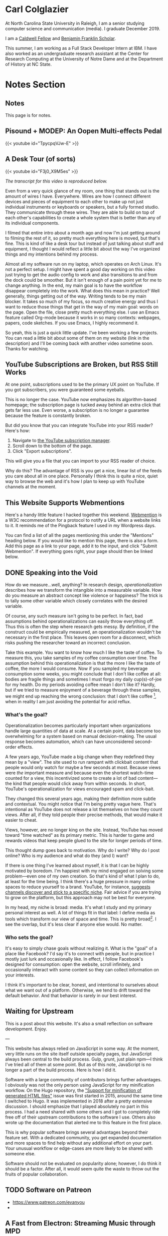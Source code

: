 # -*- eval: (org-hugo-auto-export-mode 1); -*-
#+hugo_base_dir: ../
#+hugo_secton: /
#+hugo_front_matter_format: yaml
#+STARTUP: logdone
#+PROPERTY: header-args:R :session *R* :exports both :colnames yes :eval never-export :results value

* Carl Colglazier
:PROPERTIES:
:EXPORT_HUGO_SECTION: /
:EXPORT_FILE_NAME: _index
:EXPORT_TITLE: This is my website.
:END:

At North Carolina State University in Raleigh, I am a senior studying
computer science and communication (media). I graduate December 2019.

I am
a [[https://caldwellfellows.ncsu.edu/][Caldwell Fellow]] and [[https://ids.chass.ncsu.edu/dual/franklin.php][Benjamin Franklin Scholar]].

This summer, I am working as a Full Stack Developer Intern at IBM.
I have also worked as an undergraduate research assistant at the
Center for Research Computing at the University of Notre Dame
and at the Department of History at NC State.
* Notes Section
:PROPERTIES:
:EXPORT_HUGO_SECTION: notes
:END:
** Notes
:PROPERTIES:
:EXPORT_FILE_NAME: _index
:END:
This page is for notes.
** Pisound + MODEP: An Oopen Multi-effects Pedal
:PROPERTIES:
:EXPORT_DATE: 2019-07-29
:EXPORT_FILE_NAME: pisound-blokas-modep

:END:

#+html: {{< youtube id="TpycpqVJw-E" >}}
** A Desk Tour (of sorts)
	 :PROPERTIES:
   :EXPORT_FILE_NAME: 2019-desk-tour
	 :EXPORT_DATE: 2019-07-15
   :END:
   #+html: {{< youtube id="F3j0_X9M5es" >}}

	 /The transcript for this video is reproduced below./

	 Even from a very quick glance of my room, one thing that stands out is the amount of wires I have. Everywhere. Wires are how I connect different devices and pieces of equipment to each other to make up not just individual instruments or keyboards or speakers, but a fully formed studio. They communicate through these wires. They are able to build on top of each other's capabilities to create a whole system that is better than any of its individual components.

	 I filmed that entire intro about a month ago and now I'm just getting around to filming the rest of it, so pretty much everything here is moved, but that's fine. This is kind of like a desk tour but instead of just talking about stuff and equipment, I thought I would reflect a little bit about the way I've organized things and my intentions behind my process.

	 Almost all my software run on my laptop, which operates on Arch Linux. It's not a perfect setup. I might have spent a good day working on this video just trying to get the audio config to work and also transitions to and from the dock could be smoother. But it isn't enough of a pain point yet for me to change anything. In the end, my main goal is to have the workflow disappear completely into the work. What does this mean in practice? Well generally, things getting out of the way. Writing tends to be my main blocker. It takes so much of my focus, so much creative energy and thus I want to reduce those things that get in the way of my main goal: words on the page. Open the file, close pretty much everything else. I use an Emacs feature called Org-mode because it works in so many contexts: webpages, papers, code sketches. If you use Emacs, I highly recommend it.

	 So yeah, this is just a quick little update. I've been working a few projects. You can read a little bit about some of them on my website (link in the description) and I'll be coming back with another video sometime soon. Thanks for watching.
** YouTube Subscriptions are Broken, but RSS Still Works
:PROPERTIES:
:EXPORT_FILE_NAME: youtube-subscriptions-rss
:EXPORT_DATE: 2019-06-30
:END:
At one point, subscriptions used to be the primary UX point on YouTube. If you got subscribers, you were guaranteed some eyeballs.

This is no longer the case. YouTube now emphasizes its algorithm-based homepage; the subscription page is tucked away behind an extra click that gets far less use. Even worse, a subscription is no longer a guarantee because the feature is constantly broken.

But did you know that you can integrate YouTube into your RSS reader? Here's how: 
1. Navigate to [[https://www.youtube.com/subscription_manager][the YouTube subscription manager]].
2. Scroll down to the bottom of the page.
3. Click "Export subscriptions".

This will give you a file that you can import to your RSS reader of choice.

Why do this? The advantage of RSS is you get a nice, linear list of the feeds you care about all in one place. Personally I think this is quite a nice, quiet way to browse the web and it's how I plan to keep up with YouTube channels at the moment.
** This Website Supports Webmentions
:PROPERTIES:
:EXPORT_FILE_NAME: support-webmentions
:EXPORT_DATE: 2019-06-29
:END:

Here's a handy little feature I hacked together this weekend. [[https://www.w3.org/TR/webmention/][Webmention]] is a W3C recommendation for a protocol to notify a URL when a website links to it. It reminds me of the Pingback feature I used in my Wordpress days.

You can find a list of all the pages mentioning this under the "Mentions" heading below. If you would like to mention this page, there is also a form. Add this page as a link to your page, add it to the input, and click "Submit Webmention". If everything goes right, your page should then be linked below.
** DONE Speaking into the Void
	 CLOSED: [2019-07-12 Fri 15:13]
   :PROPERTIES:
   :EXPORT_FILE_NAME: speaking-into-the-void
   :END:
 How do we measure...well, anything? In research design,
 /operationalization/ describes how we transform the intangible into a
 measurable variable. How do you measure an abstract concept like
 violence or happiness? The trick is to tally some other variable
 which closely correlates with the desired variable.

 Of course, any such measure isn't going to be perfect. In fact, bad
 assumptions behind operationalizations can easily throw everything
 off. Thus this is often the step where research gets messy. By
 definition, if the construct could be empirically measured, an
 operationalization wouldn't be necessary in the first place. This
 leaves open room for a disconnect, which risks pushing the researcher
 toward an incorrect conclusion.

 Take this example. You want to know how much I like the taste of
 coffee. To measure this, you take samples of my coffee consumption
 over time. The assumption behind this operationalization is that the
 more I like the taste of coffee, the more I would consume. Now if you
 sampled my beverage consumption some weeks, you might conclude that I
 don't like coffee at all: bodies are fragile things and sometimes I
 must forgo my daily cup(s)-of-joe for my health. Do my periods
 avoiding coffee mean I don't like it? Hardly, but if we tried to
 measure enjoyment of a beverage through these samples, we might end
 up reaching the wrong conclusion: that I don't like
 coffee [fn:enjoyment], when in reality I am just avoiding the
 potential for acid reflux.
*** What's the goal?
 Operationalization becomes particularly important when organizations
 handle large quantities of data at scale. At a certain point, data
 become too overwhelming for a system based on manual
 decision-making. The usual response becomes automation, which can
 have unconsidered second-order effects.

 A few years ago, YouTube made a big change when they redefined
 they mean by a "view". The site used to run rampant with clickbait
 content that people would only watch for maybe a few seconds at
 most. Because views were /the/ important measure and because even the
 shortest watch-time counted for a view, this incentivized some to
 create a lot of bad content---the kind that people would click away
 from within seconds. In short, YouTube's operationalization for views
 encouraged spam and click-bait.

 They changed this several years ago, making their definition more
 subtle and contextual. You might notice that I'm being pretty vague
 here. That's intentional as YouTube does not release a lot themselves
 on how they count views. After all, if they told people their precise
 methods, that would make it easier to cheat.

 Views, however, are no longer king on the site. Instead, YouTube has
 moved toward "time watched" as its primary metric. This is harder to
 game and rewards videos that keep people glued to the site for longer
 periods of time.

 This thought dump goes back to motivation. Why do I write? Why do I
 post online? Who is my audience and what do they (and I) want?

 If there is one thing I've learned about myself, it is that I can be
 highly motivated by boredom. I'm happiest with my mind engaged on
 solving some problem---even one of my own creation. So that's kind of
 what I plan to do, at least for the time being. I think there's a
 huge pressure in many online spaces to reduce yourself to a brand.
 YouTube, for instance, [[https://creatoracademy.youtube.com/page/lesson/niche][suggests channels discover and stick to a
 specific niche]]. Fair advice if you are trying to grow on the
 platform, but this approach may not be best for everyone.

 In my head, my niche is broad: media. It's what I study and my
 primary personal interest as well. A lot of things fit in that label:
 I define media as tools which transform our view of space and time.
 This is pretty broad[fn:innis]. I see the overlap, but it's less
 clear if anyone else would. No matter.
*** Who sets the goal?
It's easy to simply chase goals without realizing it. What is the
"goal" of a place like Facebook? I'd say it's to connect with people,
but in practice I mostly just lurk and occasionally like. In effect, I
follow Facebook's designed for consumption:
open the website, scroll infinitely, and occasionally interact with
some content so they can collect information on your interests.

I think it's important to be clear, honest, and intentional to ourselves about what we want out of a platform. Otherwise, we tend to drift toward the default behavior. And that behavior is rarely in our best interest.

[fn:enjoyment] You could make the counterargument here that enjoyment includes the entire experience of consumption. In this case, it would include the potential for acid reflux, which is enough to sour the entire experience. This is a fair point.

[fn:innis] And this is also clearly inspired by Harold Innis.
** Waiting for Upstream
   :PROPERTIES:
   :EXPORT_FILE_NAME: waiting-for-upstream
   :EXPORT_DATE: 2019-06-20
   :END:
 This is a post about this website. It's also a small reflection on software development. Enjoy.

 ---

 This website has always relied on JavaScript in some way. At the moment, very little runs on the site itself outside specialty pages, but JavaScript always been central to the build process. Gulp, grunt, just plain npm---I think I've tried all of them at some point.
 But as of this note, JavaScript is no longer a part of the build process. Here is how I did it.

 Software with a large community of contributors brings further advantages. I obviously was not the only person using JavaScript for my minification workflow. On the Hugo repository, the [[https://github.com/gohugoio/hugo/issues/1251]["Support for minification of generated HTML files"]] issue was first started in 2015, around the same time I switched to Hugo. It was implemented in 2018 after a pretty extensive discussion. I should emphasize that I played absolutely no part in this process. I had a need shared with some others and I got to completely ride free off of their upstream contributions to the software I use. Others also wrote up the documentation that alerted me to this feature in the first place.

 This is why popular software brings several advantages beyond their feature set. With a dedicated community, you get expanded documentation and more spaces to find help without any additional effort on your part. Your unusual workflow or edge-cases are more likely to be shared with someone else.

 Software should not be evaluated on popularity alone; however, I do think it should be a factor. After all, it would seem quite the waste to throw out the fruits of popular collaboration.
** TODO Software on Patreon

 - https://www.patreon.com/evanyou
 - 
** A Fast from Electron: Streaming Music through MPD
   :PROPERTIES:
   :EXPORT_FILE_NAME: electron-fast
   :EXPORT_DATE: 2019-06-13
   :END:
 Enough has been written on Electron's shortfalls that I feel no need to add my own gripes. Generally, I try to avoid it as much as possible. I'm sure the Discord desktop client is nice, but it also works just fine in my web browser. Slack? Okay, but you're only allowed on the work computer!

 Despite my hesitations, one Electron app has constantly followed me around for years: the unofficial Google Play Music desktop player. Before you ask, no, I don't use Spotify. I do think it's the better-designed service, but GPM has a good family plan though and it comes with YouTube Red, which is a nice bonus.

 Because of this setup, I basically have had a Chromium browser open on my computer at all times just to play music. What's the point of having 20 GB of RAM if I'm not trying to minimize its use at all times?

 Here's what I'm using now instead:
 - [[https://github.com/gmusicproxy/gmusicproxy][gmusicproxy]]
 - [[https://www.musicpd.org/][Music Player Daemon (MPD)]]
 - [[https://github.com/MusicPlayerDaemon/mpdscribble][mpdscribble]]
 - [[https://rybczak.net/ncmpcpp/][NCurses Music Player Client (Plus Plus)]]

 The only real pain point in my workflow is searching for new albums which are not already in my playlists. I might write a simple program for that at some point.

 Bonus: my scrobbles now cache if there is ever a connectivity issue.
** The Challenge of Content
   :PROPERTIES:
   :EXPORT_FILE_NAME: challenge-of-content
   :EXPORT_DATE: 2018-12-25
   :END:
This is a post about three things: cleaning, curves, and content.

Content is a catch-all term for media distributed through online
platforms. Many popular websites are now shared spaces that
essentially serve other people's stuff. It's a two-way relationship:
people publish where there are eyeball and readers don't want to miss
out on where everything is happening.

| Rank | Website      | Type            |
|------+--------------+-----------------|
|    1 | Google       | Search/services |
|    2 | YouTube      | Video           |
|    3 | Facebook     | Social          |
|    4 | Baidu        | Search          |
|    5 | Wikipedia    | Encyclopedia    |
|    6 | Reddit       | Aggregator      |
|    7 | Yahoo!       | Portal/media    |
|    8 | Tencent QQ   | Portal          |
|    9 | Taobao       | Shopping        |
|   10 | Google India | Search/services |

These spaces' allure comes from how they constantly serve something
fresh, media whose popularity generally follows a power law
probability distribution. In fact, if you graph the views for each of
my videos on this channel by the end of 2014 sorted by rank, the
distribution pretty closely matches Zipf's law, the value of the
maximum divided by the rank.
** Principles for Creative Work
   :PROPERTIES:
   :EXPORT_FILE_NAME: creative-work-principles
   :EXPORT_DATE: 2019-06-06
   :END:

 A lot of these ideas aren't original. In fact, many are borrowed from
 processes in software development and team management I have learned
 while a college student. I am writing them down here as a bit of a
 self-reminder. This note isn't perfect, but....
*** Perfection is a fantasy

 Don't fall for it.

 The idea of perfection comes the imagination: an unrealistic,
 idealized version of ourselves with no basis in reality.  Most of the
 time, "good enough" is good enough. The goal should never be
 perfection.  Rather, ask what you are trying to convey? How do you
 want people to feel? What do you want them to know? If you can say
 you've put to form what you want the audience to experience, you have
 succeeded.

 Otherwise...

*** Build quickly and fail cheaply.

 I wrote this up as one principle because I think they are necessarily
 linked to each other.  As a recovering perfectionist, I remain
 astutely aware of failure. It's inevitable in nearly any project. The
 best way to manage it is to incorporate it into the process. Create
 opportunities to flesh out ideas and prototypes to avoid racking up
 higher costs later on.

*** Reduce workflow friction.

 How much time are you actually working and how much time do you spend
 on paperwork? This isn't to say documentation is useless.
 Coordination and teamwork often are exactly the bottlenecks which need
 to be eliminated.

*** It's easiest after you start.

 I did summer swim team for many years. In May and early June, getting
 into the water was a real drudge. The air wasn't quite warm enough for
 it to feel refreshing and the water hadn't warmed up enough from its
 chilly tapwater origins. The thing is, you could spend forever building
 everything up, waiting at the side of the pool. Trying to amp yourself
 up. It gets you nowhere. The only way to get through it is to get started.
 It sucks, but you get better at managing it.
** Cartograms of the 2018 U.S. House Vote
   :PROPERTIES:
   :EXPORT_FILE_NAME: 2018-house-cartograms
   :EXPORT_DATE: 2018-11-16
   :END:

 The divide between urban and rural voters has become an [[https://www.washingtonpost.com/graphics/politics/2016-election/urban-rural-vote-swing/][increasingly
 observable]] pattern in U.S. elections.  Many Democratic voters pack
 into areas with higher population densities. Choropleth maps—where
 regions are shaded by a variable—often hide this reality because
 geographic area has little to do with the vote count.

 Area cartograms can address this issue by distorting the geography
 to match the population. Furthermore, cartograms on different
 variables can present some insights. Below are three different
 maps of the 2018 midterm U.S. House election results by populations:
 total population, population of Democratic voters, and population of
 GOP voters.

 #+BEGIN_EXPORT html
 <script src="//cdnjs.cloudflare.com/ajax/libs/d3/4.11.0/d3.min.js"></script>

 <script src="https://unpkg.com/cartogram-chart@1.0.6/dist/cartogram-chart.min.js"></script>

 <!-- htmlmin:ignore -->
 <div id="world">
   <!-- This will contain the map.-->
 </div>
 <!-- htmlmin:ignore -->

 <select name="pop">
   <option value="HC01_EST_VC01" selected="selected">Population</option>
   <option value="Dem.Votes">Democrats</option>
   <option value="GOP.Votes">Republicans</option>
 </select>

 <script>
 var cart;
 d3.json('/images/test.json', function (error, world) {
         if (error) throw error;
         const colorScale = d3.scaleOrdinal(["#F8766D", "#619CFF", "#CCCCCC"]);
         cart = Cartogram()
             .topoJson(world)
             .topoObjectName('states')
             .projection(d3.geoAlbers())
             .iterations(12)
             .value(function (obj) {
                 return obj.properties["HC01_EST_VC01"] + 1000;
             })
             .color(({ properties: { Party } }) => colorScale(Party))
             .label(({ properties: p }) => `${p.STUSAB}${p.CD115FP} (${p.Party})`)
             .valFormatter(d3.format(".3s"))
             .width("100%")
             .height(500)
             (document.getElementById('world'));
 });
 document.addEventListener('DOMContentLoaded',function() {
     document.querySelector('select[name="pop"]').onchange=changeEventHandler;
 },false);
 function changeEventHandler(event) {
     if(event.target.value) {
         cart.value(function (obj) { return obj.properties[event.target.value] + 1000;});
     }
 }
 </script>
 #+END_EXPORT


*** How I Made This

 I processed the data in R. The House results came from a spreadsheet
 maintained by [[https://docs.google.com/spreadsheets/d/1WxDaxD5az6kdOjJncmGph37z0BPNhV1fNAH_g7IkpC0/htmlview?sle=true][David Wasserman & Ally Flinn of Cook Political Report.]] I
 also used a table from the [[https://www2.census.gov/geo/docs/reference/state.txt][U.S. Census]] to map the [[https://www.census.gov/geo/maps-data/data/cbf/cbf_cds.html][Congressional
 District shapefiles]] to the results.

 #+BEGIN_SRC R :session :colnames yes :exports both
 library(maps)

 all_content = readLines("https://docs.google.com/spreadsheets/d/1WxDaxD5az6kdOjJncmGph37z0BPNhV1fNAH_g7IkpC0/gviz/tq?tqx=out:csv&sheet=Sheet1")
 all_content = all_content[-2]
 all_content = all_content[-2]
 results <- read.csv(textConnection(all_content), header = TRUE, stringsAsFactors = FALSE)
 results$CD.[is.na(results$CD.)]<-0
 fips <- read.csv("https://www2.census.gov/geo/docs/reference/state.txt", sep="|")
 results_fips <- merge(results, fips, by.x="State", by.y="STATE_NAME")
 results_fips$GEOID <- sprintf("%02d%02d", results_fips$STATE, results_fips$CD.)
 tail(results_fips[,c("State", "CD.", "Party", "GEOID")])
 #+END_SRC

 #+RESULTS:
 | State     | CD. | Party | GEOID |
 |-----------+-----+-------+-------|
 | Wisconsin |   4 | D     |  5504 |
 | Wisconsin |   5 | R     |  5505 |
 | Wisconsin |   6 | R     |  5506 |
 | Wisconsin |   7 | R     |  5507 |
 | Wisconsin |   8 | R     |  5508 |
 | Wyoming   |   0 | R     |  5600 |

 To visualize this data, I need to use my trusty [[https://www.census.gov/geo/maps-data/data/cbf/cbf_cds.html][congressional shape
 files]] from the U.S. Census Bureau.

 #+BEGIN_SRC R :session :results silent :var shapefile="/home/carl/Downloads/cb_2017_us_cd115_20m.shp"
 library(cartogram)
 library(maptools)

 shape <- sf::st_read(shapefile)
 shape$STATEFP =  as.numeric(shape$STATEFP)
 shape_data <- merge(shape, results_fips, by="GEOID")
 shape_data <- shape_data[!is.na(shape_data$State) & shape_data$State != "Alaska" & shape_data$State != "Hawaii",]
 shape_data$GOP.Votes <- as.numeric(gsub(",", "", shape_data$GOP.Votes))
 shape_data$Dem.Votes <- as.numeric(gsub(",", "", shape_data$Dem.Votes))
 #+END_SRC

 Sorry, Alaska and Hawaii. Some things are easier without you.

 Creating the cartogram ended up being the tricky part. I tried a few
 different libraries, but ended up finding the most success with
 [[https://github.com/dreamRs/topogRam][topogRam]]. The only issue I had was getting it to work with my website.
 To do this, I ended up writing the JavaScript myself and loading it
 from a pre-saved JSON file.

 #+BEGIN_SRC R :session :results silent :var popfile="/home/carl/Downloads/ACS_17_1YR_S0101.csv"
 library(topogram)
 top <- topogram(shape=shape_data, value="Dem.Votes")
 hpop <- read.csv(popfile)
 hpop$GEOID <- sprintf("%04d", hpop$GEO.id2)
 data <- merge(shape_data, hpop, by="GEOID")
 d <- data[,c("STUSAB", "CD115FP", "Party", "HC01_EST_VC01", "Dem.Votes", "GOP.Votes")]
 top2 <- topogram(shape=d, value="HC01_EST_VC01")
 write(top2$x$shape, "images/test.json")
 #+END_SRC

 That is all there is to it. The end results look a bit strange
 (and a bit like Russia according to some observers), but I think
 they do a good job at showing where each respective party's voters
 are located.
** DONE My 2018 in Music
   CLOSED: [2018-12-21 Fri 09:18]
   :PROPERTIES:
   :EXPORT_FILE_NAME: 2018-albums
   :EXPORT_DATE: 2018-12-09
   :END:

 If your social media feed is anything like mine, you probably
 see a lot of posts like this toward the end of the year.

 #+CAPTION: Spotify promomotional image for "Spotify Wrapped 2018".
 [[file:images/spotify_unwrapped_2018_promo.jpg]]

 It can be fun to see what kind of music other people like and to share
 your own music tastes. It's also a great advertisement campaign for
 Spotify (see their nice logo in the top left of these graphics).

 The only problem for me is that I'm not a Spotify user, so when I try
 to open my #2018Wrapped data, I am greeted with a very nicely packaged
 empty box. Fortunately, as I wrote about in my [[/notes/2017-albums-in-2018/][last post]], I log all
 of my music streaming using a free, open-source service called
 ListenBrainz. I am going to use that data to create my own end-of-year
 music graphic similar to the ones posted by my friends who use Spotify.

**** The Data
 I'm doing this project in R for a couple of reasons. First of all, I
 kind of like R. Honestly this wasn't the case a few years ago. It has
 tons of great stats tools, but a lot of things are very much designed
 for statisticians. 

 #+BEGIN_SRC R :session
 print("starts")
 #+END_SRC

 #+RESULTS:
 | x      |
 |--------|
 | starts |

 #+BEGIN_SRC R :session :var lb="../datasets/music-data-2018.json" :results silent
 library("jsonlite")
 library("tidyverse")
 library("xml2")
 library("RCurl")
 library("scales")
 library("purrrlyr")
 plays <- fromJSON(lb)
 #+END_SRC

 I'm only interested in my activity from 2018, so I will filter
 my dataset down to only the entries with a timecode in 2018.

 #+BEGIN_SRC R :session :colnames no
 stamp <- as.numeric(as.POSIXct("2018-01-01", format="%Y-%m-%d"))
 recentPlays <- plays[plays$timestamp >= stamp, ]
 recentPlays <- as_tibble(recentPlays[c("artist_name", "track_name", "release_name", "timestamp")])
 nrow(recentPlays)
 #+END_SRC

 #+RESULTS:
 : 13226

 That's a lot of music! How was that listening distributed over time? 

 #+BEGIN_SRC R :session :exports both :results value file :var fname="images/2018_music_week_distribution_hist.png" :colnames no
   recentPlays$date <- as.Date(as.POSIXct(recentPlays$timestamp, origin="1970-01-01"))
   plot <- ggplot(recentPlays, aes(format(recentPlays$date, "%Y-%U"))) +
       geom_bar(stat = "count") +
       labs(x = "Week", title="Tracks streamed per week.") +
       theme(axis.text.x=element_text(angle = -90, hjust = 0),
             panel.border = element_blank(),
             legend.key = element_blank(),
             panel.background = element_blank(),
             plot.background = element_rect(fill = "transparent",colour = NA)
       )
   ggsave(file=fname, plot=plot, width=7, height=4, dpi=300, bg="transparent")
   fname
 #+END_SRC

 #+CAPTION: Tracks streamed per week.
 #+RESULTS:
 [[file:images/2018_music_week_distribution_hist.png]]
***** Top Artists
 We can use this data to answer some pretty easy questions. For
 example, who were my top artists in 2018?

 #+BEGIN_SRC R :session :colnames yes
   top_artists <-recentPlays %>%
       count(artist_name, sort=T)
   top_artists %>% head()
 #+END_SRC

 #+RESULTS:
 | artist_name             |   n |
 |-------------------------+-----|
 | Charli XCX              | 870 |
 | Carly Rae Jepsen        | 427 |
 | Ariana Grande           | 311 |
 | Kacey Musgraves         | 277 |
 | Marina And The Diamonds | 223 |
 | Lady Gaga               | 215 |

 [[https://pitchfork.com/reviews/albums/charli-xcx-pop-2/][Critically]] [[https://music.avclub.com/carly-rae-jepsen-lands-her-romantic-80s-pop-daydream-1798184677][acclaimed]] [[https://www.thelineofbestfit.com/reviews/albums/ariana-grande-sweetener-album-review][pop]] [[https://consequenceofsound.net/2018/03/album-review-kacey-musgraves-absolutely-shines-on-golden-hour/][perfection]] [[https://www.tinymixtapes.com/music-review/sophie-oil-every-pearls-un-insides][yes]]!

***** Top Songs

 I can also do something similar to find my top tracks for the year.

 #+BEGIN_SRC R
   recentPlays %>%
       count(artist_name, track_name, sort=T) %>%
       head(5)
 #+END_SRC

 #+RESULTS:
 | artist_name | track_name                                                |  n |
 |-------------+-----------------------------------------------------------+----|
 | SOPHIE      | Immaterial                                                | 41 |
 | Charli XCX  | No Angel                                                  | 40 |
 | Charli XCX  | I Got It (feat. Brooke Candy, CupcakKe and Pabllo Vittar) | 36 |
 | Charli XCX  | Focus                                                     | 34 |
 | Charli XCX  | Lucky                                                     | 33 |

 I listen to a /lot/ of Charli XCX, so this list doesn't really have a
 lot of variety (though Charli is absolutely one of the most versatile
 artists in pop today). Let's filter the results to only show one song
 per artist.

 #+BEGIN_SRC R :session :colnames yes
   top_songs <- recentPlays %>%
       group_by(artist_name, track_name) %>%
       count(sort=T) %>%
       ungroup() %>%
       distinct(artist_name, .keep_all=T) %>%
       head(5)
 #+END_SRC

 #+RESULTS:
 | artist_name      | track_name    |  n |
 |------------------+---------------+----|
 | SOPHIE           | Immaterial    | 41 |
 | Charli XCX       | No Angel      | 40 |
 | Troye Sivan      | My My My!     | 32 |
 | Kacey Musgraves  | High Horse    | 31 |
 | Carly Rae Jepsen | Party For One | 26 |

***** Top Albums

 ListenBrainz also logs the release name, so it's pretty easy
 to compile a list of my top albums.

 #+BEGIN_SRC R :session :results value
   topAlbums <- recentPlays %>%
       group_by(artist_name, release_name) %>%
       count(sort=T)
   topAlbums %>% head()
 #+END_SRC

 #+CAPTION: My most-streamed albums of 2018.
 #+RESULTS:
 | artist_name             | release_name     |   n |
 |-------------------------+------------------+-----|
 | Charli XCX              | Pop 2            | 296 |
 | Kacey Musgraves         | Golden Hour      | 247 |
 | Carly Rae Jepsen        | Emotion (Deluxe) | 191 |
 | Marina And The Diamonds | Electra Heart    | 179 |
 | Charli XCX              | Number 1 Angel   | 153 |
 | Ariana Grande           | Dangerous Woman  | 144 |

 Let's say I just want to know which albums from the last year
 I streamed.

 #+BEGIN_SRC R :session
   getAlbum <- function(row) {
       mburl <- sprintf(
           'https://beta.musicbrainz.org/ws/2/release/?query=artist:%s+release:%s+AND+status:official+AND+format:"Digital%%20Media"&inc=release-group&limit=1',
           curlEscape(row$artist_name),
           curlEscape(row$release_name)
       )
       print(mburl)
       Sys.sleep(0.25)
       groupData <- read_xml(mburl)
       xml_ns_strip(groupData)
       release <- xml_find_first(groupData, '//release[@ns2:score=100]')
       xml_ns_strip(release)
       # If it is empty
       if (class(release) == "xml_missing") {
           release <- xml_new_document() %>% xml_add_child("")
       }
       # Go with the earliest release date given.
       date <- xml_text(xml_find_first(release, "//date"))
       artistId <- xml_text(xml_find_first(release, "//artist/@id"))
       df <- data.frame(date, artistId, stringsAsFactors=FALSE)
       colnames(df) <- c("date", "artistId")
       return(df)
   }
 #+END_SRC

 #+BEGIN_SRC R :session :results silent
   recentAlbums <- topAlbums %>% filter(n > 25) %>% by_row(..f=getAlbum, .to=".out") %>% unnest()
 #+END_SRC

 #+BEGIN_SRC R
 recentAlbums %>%
     filter(str_detect(date, "2018")) %>%
     select(artist_name, release_name, n, date) %>%
     filter(n > 75)
 #+END_SRC

 #+RESULTS:
 | artist_name               | release_name                    |   n |       date |
 |---------------------------+---------------------------------+-----+------------|
 | Kacey Musgraves           | Golden Hour                     | 247 | 2018-03-30 |
 | Clarence Clarity          | THINK: PEACE                    | 119 | 2018-10-04 |
 | SOPHIE                    | OIL OF EVERY PEARL'S UN-INSIDES | 119 | 2018-06-15 |
 | Amnesia Scanner           | Another Life                    | 118 | 2018-09-07 |
 | Troye Sivan               | Bloom                           | 118 | 2018-05-02 |
 | IDLES                     | Joy as an Act of Resistance.    | 103 | 2018-08-31 |
 | Ariana Grande             | Sweetener                       |  98 | 2018-08-17 |
 | A.A.L (Against All Logic) | 2012 - 2017                     |  90 | 2018-02-17 |
 | Let's Eat Grandma         | I'm All Ears                    |  87 | 2018-06-29 |
 | Beach House               | 7                               |  86 | 2018-05-11 |
 | Mitski                    | Be the Cowboy                   |  86 | 2018-08-17 |
 | Mid-Air Thief             | Crumbling 무너지기              |  78 | 2018-07-31 |

***** Minutes streamed
 Initially I considered a brute-force approach to this problem;
 however, it does not seem a good use of resources to get the
 length for every single song. Instead I'll write a function
 to grab lengths for songs...

 #+BEGIN_SRC R
   getLengths <- function(row) {
	song_stripped <- trimws(sub("\\(.*\\)", "", row$track_name))
	mburl <- sprintf(
            'https://beta.musicbrainz.org/ws/2/recording/?query=artist:%s+AND+recording:%s&limit=2',
            curlEscape(row$artist_name),
            curlEscape(song_stripped)
	)
	# To comply with the rate limit.
	Sys.sleep(0.5)
	albumData <- read_xml(mburl)
	xml_ns_strip(albumData)
	length <- xml_integer(xml_find_first(albumData, "//length"))
	return(length)
    }
 #+END_SRC

 ...and sample 250 of my streams. 

 #+BEGIN_SRC R :results silent
 set.seed(425368203)
 len_sample <- recentPlays %>% sample_n(250) %>% by_row(..f=getLengths, .to="length") %>% unnest()
 #+END_SRC

 This gives me a reasonable mean length.

 #+BEGIN_SRC R
 mean_len <- len_sample %>% dplyr::summarize(Mean=mean(length, na.rm=T))
 #+END_SRC

 #+RESULTS:
 |             Mean |
 |------------------|
 | 240542.148760331 |

 #+BEGIN_SRC R :exports none
 lens <- lengths[!is.na(lengths)]
 ggplot() + aes(lens) + geom_histogram(binwidth=60000)
 #+END_SRC

 Which I can use to estimate the total for the population.

 #+BEGIN_SRC R
 mins <- nrow(recentPlays) * mean(as.numeric(mean_len)) / 60000
 #+END_SRC

 #+RESULTS:
 |                x |
 |------------------|
 | 50698.9453704167 |

***** Top Genre
 Observation: the top quartile of artists make up the vast
 majority of my streams this year.

 #+BEGIN_SRC R
   top_artist_ids <- recentAlbums %>%
       group_by(artistId) %>%
       filter(!is.na(artistId)) %>%
       summarize(Sum=sum(n)) %>%
       arrange(desc(Sum))
   top_artist_ids %>%
       summarize(sum(Sum))
 #+END_SRC

 #+RESULTS:
 | sum(Sum) |
 |----------|
 |     6985 |


 Conslution: This is a good time to use a sample again.

 #+BEGIN_SRC R
   fetchGenres <- function(row) {
       mburl <- sprintf(
           "https://beta.musicbrainz.org/ws/2/artist/%s?inc=genres",
           row$artistId
       )
       print(mburl)
       Sys.sleep(0.25)
       groupData <- read_xml(mburl)
       xml_ns_strip(groupData)
       genres <- xml_text(xml_find_all(groupData, "//genre/name"))
       return(genres)
   }
 #+END_SRC

 #+BEGIN_SRC R :results silent
   top_artist_ids <- top_artist_ids %>%
       by_row(..f=fetchGenres, .to="Genres") %>%
       unnest()
 #+END_SRC

 #+BEGIN_SRC R
   topGenres <- top_artist_ids %>%
       group_by(Genres) %>%
       summarize(Sum=sum(Sum)) %>%
       arrange(desc(Sum))
   topGenres %>% head()
 #+END_SRC

 #+RESULTS:
 | Genres     |  Sum |
 |------------+------|
 | pop        | 2535 |
 | electropop | 1958 |
 | dance-pop  | 1712 |
 | electronic | 1411 |
 | pop rock   | 1145 |
 | synth-pop  |  741 |

*** Creating the graphic

 #+BEGIN_SRC R :session :exports both :results value file :var fname="images/2018wrapped.png" :colnames no
   library("ggpubr")
   library("png")
   library("raster")

   myTheme <- ttheme(colnames.style = colnames_style(color = "white",
                                                     fill = "#8cc257",
                                                     linewidth=0),
                     tbody.style = tbody_style(color = "white", linewidth=0,
                                               fill = "#8cc257"))

   bgTheme <- theme(
       plot.background =
           element_rect(fill = "#8cc257", color="#8cc257"),
       panel.border = element_blank(),
       )

   top_artist_names <- top_artists$artist_name %>%
       head()
   artistTable <- ggtexttable(top_artist_names, rows = NULL,
                              theme = myTheme, cols=c("Top Artists")) + bgTheme
   trackTable <- ggtexttable(top_songs$track_name, rows = NULL,
                             theme = myTheme, cols=c("Top Songs")) + bgTheme
   minutes <- as_ggplot(text_grob(
       paste("Minutes Listened",
             toString(round(mins)),
             "",
             "Top Genre",
             toString(topGenres[1,1]),
             sep="\n"),
       color="white")) + bgTheme
   img <- readPNG("images/albums.png")
   im_A <- ggplot() +
       background_image(img[1:250, 1:250, 1:3]) +
       theme(
           plot.margin = margin(t=.5, l=.5, r=.5, b=.5, unit = "cm"),
       ) + bgTheme
   p <- ggarrange(im_A, artistTable, minutes, trackTable, ncol=2, nrow=2) 
   ggsave(file=fname, plot=p, width=4.5, height=4.5, dpi=300)
   fname
 #+END_SRC

 #+RESULTS:
 [[file:images/2018wrapped.png]]

** DONE Albums from 2017 I'm Still Listening to in 2018
   CLOSED: [2018-12-08 Sat 10:02]
   :PROPERTIES:
   :EXPORT_FILE_NAME: 2017-albums-in-2018
   :EXPORT_HUGO_CUSTOM_FRONT_MATTER: :image "albums.png"
   :END:

 I listen to a /lot/ of music. While I will listen to some albums a
 few times and move on, some stay with me. This post quantifies the
 albums from 2017 that stayed in my life in 2018.

 # more

 Each December, I compile [[https://gist.github.com/CarlColglazier/913963cc7197fb7a024d736c96545439][a list]] of my favorite recent albums from the
 past year. People really enjoy reading lists, so pretty much every
 music publication also releases a end-of-year list around the same
 time [fn:aoty].

 As fun as it is to parse through yearly lists, liking an album is no
 guarantee of future streams. Sometimes there are albums like Sufjan
 Steven's /Carrie & Lowell/ which, although exceptional, are do not
 exactly make the best background music for homework. Other times
 I might really en joy an album on repeat for a period of time, but
 I eventually move on the something else. I might get a nice feeling
 of nostalgia looking back at the record and how I now associate it
 with that time period, but there would be no way to replicate that
 initial infatuation.

 In the streaming era, my music library is sometimes a bit like a
 midnight refrigerator run: there's always plenty inside, but at the
 moment I might just be looking for something quick and easy. Thus this
 list is probably best described as my musical comfort food. There are
 the albums from 2017 I had on repeat in my head and in my ears
 throughout 2018.

 #+BEGIN_SRC R :session
   recentAlbums %>%
     filter(str_detect(date, "2017")) %>%
     select(artist_name, release_name, n) %>%
     head(19)
 #+END_SRC

 #+RESULTS:
 | artist_name      | release_name         |   n |
 |------------------+----------------------+-----|
 | Charli XCX       | Pop 2                | 296 |
 | Charli XCX       | Number 1 Angel       | 153 |
 | GFOTY            | GFOTYBUCKS           | 144 |
 | Lorde            | Melodrama            | 144 |
 | Carly Rae Jepsen | EMOTION SIDE B       |  86 |
 | Coma Cinema      | Loss Memory          |  85 |
 | Rina Sawayama    | RINA                 |  85 |
 | Paramore         | After Laughter       |  84 |
 | Alex Cameron     | Forced Witness       |  77 |
 | Baths            | Romaplasm            |  72 |
 | Phoebe Bridgers  | Stranger in the Alps |  61 |
 | Elliott Smith    | Either/Or            |  58 |
 | Vince Staples    | Big Fish Theory      |  57 |
 | BROCKHAMPTON     | SATURATION III       |  46 |
 | Richard Dawson   | Peasant              |  41 |
 | Sufjan Stevens   | Carrie & Lowell Live |  41 |
 | King Krule       | The OOZ              |  37 |
 | LCD Soundsystem  | american dream       |  37 |
 | Arca             | Arca                 |  36 |
 | Carly Rae Jepsen | EMOTION Side B       |  31 |

[fn:error]

*** Method                                                         :noexport:
**** Learning about each track

 Great, so this is everything from the year, but I want to limit the
 results to just albums from 2017. Unfortunately ListenBrainz does not
 include a lot of metadata. We need [[https://musicbrainz.org/][MusicBrainz]] to help with this.
 It's a huge database with just about every song, recording, and
 album imaginable. Plus it has an API, so it's ideal for getting
 information about each track.


 Let's see this function in action.

 #+BEGIN_SRC R :session :colnames no
 getAlbums("Charli XCX", "Vroom Vroom")
 #+END_SRC

 #+RESULTS:
 : d4cc6eea-bf86-4c79-a5d9-2da07df19e0e

 This result is exactly what we'd expect: it gives a unique string for
 each release group in the MusicBrainz archive.

 I'm going to take a shortcut here. I don't want to query every single
 song I've ever heard. Since my end goal is to compile a list of albums
 sorted by the number of songs played, it is safe to assume that albums
 where I have only streamed two or three songs will not make that list.
 To verify this, let's graph the distribution.

 #+BEGIN_SRC R :session :exports both :results value file :var fname="images/playcounts.png" :colnames no
   library("plyr")
   playCounts <- count(recentPlays, c("artist_name", "track_name"))
   playCounts <- playCounts[order(playCounts$freq, decreasing=T), ]
   p <- ggplot(data=playCounts, aes(playCounts$freq)) + geom_histogram(binwidth=1) +
	scale_y_sqrt() +
	theme(panel.border = element_blank(),
              legend.key = element_blank(),
              panel.background = element_blank(),
              plot.background = element_rect(fill = "transparent",colour = NA))
   ggsave(file=fname, plot=p, width=7, height=4, dpi=300, bg="transparent")
   fname
 #+END_SRC

 #+RESULTS:
 [[file:images/playcounts.png]]



 As it turns out, I only listened to a majority of these songs only one
 time. Taking out songs with fewer than three plays removes a bulk of
 the songs from the log while likely keeping everything interesting.
 Remember, I'm trying to end up with a list of albums. Since I
 generally listen to complete albums, we can assume that each track on
 any album which would make the list would have at least two plays.

 #+BEGIN_SRC R :session 
 mostFreqPlays <- playCounts[playCounts$freq > 2, ]
 nrow(mostFreqPlays)
 #+END_SRC

 #+RESULTS:
 |    x |
 |------|
 | 1156 |

 # Note "Whole New World / Pretend World" is having an issue with that
 # slash.  There may be other issues with fetching data as well. This
 # means the rankings of albums and the exact counts should be taken
 # with a grain of salt.

 Now grab the release groups (albums) for each track from MusicBrainz.

 #+BEGIN_SRC R :session :results silent
 groups <- apply(mostFreqPlays, 1, function(x) getAlbums(x["artist_name"], x["track_name"]))
 #+END_SRC

 Get only the release groups with more than fifteen streams.

 #+BEGIN_SRC R :session :colnames no
   library(tidyverse)

   mostFreqPlays$groups <- groups
   unnested <- mostFreqPlays %>%
       unnest(groups) %>%
       group_by(groups) %>%
       summarize(freq = sum(freq)) %>%
       arrange(desc(freq))
   nrow(unnested[unnested$freq > 15,])
 #+END_SRC

 #+RESULTS:
 : 121

 This yields 121 albums; however, we still don't know anything about
 these releases. Thankfully MusicBrainz has this information as well.

 #+BEGIN_SRC R :session :results silent
   fetchGroup <- function(mbid) {
       mburl <- sprintf(
           "https://beta.musicbrainz.org/ws/2/release-group/%s?inc=artist-credits",
           mbid
       )
       Sys.sleep(0.25)
       groupData <- read_xml(mburl)
       xml_ns_strip(groupData)
       title <- xml_text(xml_find_first(groupData, "/metadata/release-group/title"))
       date <- as.Date(xml_text(xml_find_first(groupData, "/metadata/release-group/first-release-date")), "%Y-%m-%d")
       artist <- xml_text(xml_find_first(groupData, "/metadata/release-group/artist-credit/name-credit/artist/name"))
       artistId <- xml_text(xml_find_first(groupData, "/metadata/release-group/artist-credit/name-credit/artist/@id"))
       #return(list("title" = title, "date" = date, "artist"=artist, "artistId"=artistId))
       df <- data.frame(title, date, artist, artistId)
       colnames(df) <- c("title", "date", "artist", "artistId")
       return(df)
   }
 #+END_SRC

 Fetch metadata for each release.

 #+BEGIN_SRC R :session :results silent
   mostGroups <- unnested[unnested$freq > 15,]
   meta <- lapply(mostGroups$groups, fetchGroup)
   #as_tibble(do.call(rbind, meta))
   #
   mostGroups <- bind_cols(mostGroups, as_tibble(do.call(rbind, meta)))

   albums <- mostGroups[!is.na(mostGroups$date) & mostGroups$date >= as.Date('2017-01-01') & mostGroups$date < as.Date('2018-01-01'),]
   aTable <- albums[,c("title", "freq", "artist")]
 #+END_SRC

 We'll save this list for the rest of the post.

 The last step I'll perform is creating the thumbnail collage
 for this post.

 #+BEGIN_SRC R :session :results silent
   library(magick)
   getArt <- function(group) {
       arturl <- sprintf(
           "https://coverartarchive.org/release-group/%s/front-250.jpg",
           group
       )
       return(arturl)
   }
   as <- aTable[order(aTable$freq, decreasing=T), ]
   r1 <- image_append(image_scale(image_read(getArt(rev(albums$groups)[1:4])), "250x250"))
   r2 <- image_append(image_scale(image_read(getArt(rev(albums$groups)[5:8])), "250x250"))
   r3 <- image_append(image_scale(image_read(getArt(rev(albums$groups)[c(9, 10, 12, 14)])), "250x250"))
   image_write(image_append(c(r1, r2, r3), stack=TRUE), "images/albums.png", format="png")
 #+END_SRC

*** The Albums

 Now I'll say a few words about some of the albums on this list.

 [[file:images/albums.png]]

**** Charli XCX - /Pop 2/

 The prolific UK-based singer-songwriter has released a 
 masterpiece. Featuring production from the likes of A.G. Cook
 and SOPHIE, /Pop 2/ is a celebration of future-facing pop
 music with catchy hooks and hyper-glossy production.

**** Lorde - /Melodrama/

 I was completely blown away by this on my first listen.  Jack Antonoff
 joined Lorde as executive producer and together they crafted a record
 full of unexpected hooks and sleek arrangements. The fact that this
 album is even being compared to Kate Bush's /Hounds of Love/ is a
 testament to the songwriting chops of the young singer-songwriter.

**** Charli XCX - /Number 1 Angel/

 Honestly I really wish that XCX3 got released last year as planned,
 but these two mixtapes are possibly the greatest consolation prize
 possible. PC Music-era Charli XCX just plain works. Perhaps the
 most impressive accomplishment in these mixtapes is her ability
 to feature so many other artists while at the same time not
 being overshadowed in the slightest.

**** Rina Sawayama - /RINA/

 I love the sound and aesthetic of pop music from the late 90's and
 early 2000's. It's hard for me to describe, but there's just a level
 of confidence to it that is difficult to reproduce. While Rina
 Sawayama by no means tries to replicate the sound, she channels
 it perfectly in this Clarence Clarity-produced EP.

**** Paramore - /After Laughter/

 Does Hayley Williams have one of the best voices in today's music
 industry? Yes. Does Paramore keep getting better and better over time?
 Also yes.

**** Coma Cinema - /Loss Memory/

 This was late release (early December) and it did not receive very
 much attention from the music press. Nonetheless, I found it to be
 a very enjoyable winter album with a raw yet removed approach to
 its emotional subject matter.

**** Alex Cameron - /Forced Witness/

 Heartland synthpop drenched in irony and social commentary. Cameron 
 is simultaneously hilarious and thought-provoking.

**** Baths - /Romaplasm/

 Bubbly production and chippy songwriting. It's a concept album.
 I still don't quite get the concept, but that's okay.

**** Phoebe Bridgers - /Stranger in the Alps/

 I didn't really get into this release until late this year.
 Wow, there are some good songs in here! Another great winter
 album with a lot of sad subjects, but also some intimate
 and emotional arrangements.


[fn:aoty] AOTY publishes an aggregate of over a hundred end-of-year lists annually.
Read their 2017 list [[https://www.albumoftheyear.org/list/summary/2017/][here]].

[fn:error] Some albums which were remastered and released digitally in
2017 appear on this list.

** Using Org-mode and Babel with Hugo
   :PROPERTIES:
   :EXPORT_FILE_NAME: org-mode-babel-hugo
   :EXPORT_DATE: 2017-04-25
   :END:
 I have been a consistent user of Org-mode for a couple of years. I
 like it for a few reasons. It is very versatile; I can use it for
 everything from class notes to papers to writing documentation. It
 is very extendable; it can perform almost every operation I need
 in a text program. Most importantly it saves time.

 My main attraction to using Org-mode with Hugo is to pursue a
 form of literate programming. [[http://orgmode.org/worg/org-contrib/babel/][Babel]] provides an excellent tool
 for literate programming such that both the source code
 and output can be included in the same document.

 I use this technique frequently to dynamically generate adaptable
 reports. I can write both the code and my write-up inside Org-mode
 and any changes are automatically reflected in the next export.

 For this reason, I was excited to hear that Hugo added support for
 Org mode in [[https://github.com/spf13/hugo/releases/tag/v0.19][v0.19]]. The native go parser, [[https://github.com/chaseadamsio/goorgeous][goorgeous]], does not support
 every part of the Org-mode syntax at the moment, but it is certainly
 good enough to work with for now.

*** Getting Started

 Hugo can generate Org-mode files in the same way it creates markdown
 files

 #+BEGIN_SRC sh :results output :exports both :session
 cd ../../
 rm content/notes/post.org
 hugo new notes/post.org
 #+END_SRC

 #+RESULTS:
 : /home/carl/programs/web/carlcolglazier.com/content/notes/post.org created


 The contents of the file will look like the following:

 #+BEGIN_SRC yaml
 ---
 date: 2017-04-25T14:47:30-04:00
 draft: true
 title: post
 ---
 #+END_SRC

 This front matter is formatted using YAML. Currently Org-mode is not
 supported as a ~metaDataFormat~, so we will not be able to have hugo
 create an Org-mode header by defualt; however, everything still works
 if we create the header manually.

*** Examples

 First I created a simple "Hello, World" program written in C inside
 an Org-mode source block.

 #+HEADER: :exports both :results output :cache yes
 #+BEGIN_SRC C 
   #include <stdlib.h>
   #include <stdio.h>

   int main() {
     printf("Hello, World!\n");
     return 0;
   }
 #+END_SRC

 #+RESULTS[89f50bc6df96e44b1fd5800817c76a086b3c7a87]:
 : Hello, World!

 I then ran the program in Babel, producing the above result.
** Plotting the 2018 U.S. House Midterm Results in Python with Cartopy
   :PROPERTIES:
   :EXPORT_FILE_NAME: plotting-2018-house-midterms-cartopy
   :EXPORT_DATE: 2018-11-10
   :EXPORT_HUGO_CUSTOM_FRONT_MATTER: :image "116th-congress.png"
   :END:

On Tuesday, the United States elected its representatives for the next
session of House of Representatives.  Some of the races are still too
close to call, but that doesn't mean it's too early to start plotting!

I decided to give the map a go since I haven't seen many examples
of how to create election maps in Python. I used pandas,
matplotlib, and Cartopy for everything from downloading the data
to creating the map.

#+BEGIN_SRC python :session :results silent
import pandas as pd
import numpy as np
import matplotlib.pyplot as plt
import matplotlib.gridspec as gridspec
import cartopy.crs as ccrs
from cartopy.io import shapereader
from cartopy.feature import ShapelyFeature
#+END_SRC

I pulled the House results from a spreadsheet maintained by [[https://docs.google.com/spreadsheets/d/1WxDaxD5az6kdOjJncmGph37z0BPNhV1fNAH_g7IkpC0/htmlview?sle=true][David
Wasserman & Ally Flinn of Cook Political Report.]] I then used a table
from the [[https://www2.census.gov/geo/docs/reference/state.txt][U.S. Census]] to map the [[https://www.census.gov/geo/maps-data/data/cbf/cbf_cds.html][Congressional District shapefiles]] to
the results.

#+BEGIN_SRC python :session :results silent
  # Download election results data.
  house = pd.read_csv(
      "https://docs.google.com/spreadsheets/d/1WxDaxD5az6kdOjJncmGph37z0BPNhV1fNAH_g7IkpC0/gviz/tq?tqx=out:csv&sheet=Sheet1",
      skiprows=[1,2],
      dtype='S'
  )
  # Download table mapping state names to FIPS state codes.
  fips = pd.read_csv(
      "https://www2.census.gov/geo/docs/reference/state.txt",
      sep='|',
      dtype='S'
  )
  fips_dict = fips.set_index('STATE_NAME').to_dict('index')
  house["FIPS"] = [fips_dict[x]["STATE"] for x in house["State"]]
#+END_SRC

To ensure consistent results I can test, I created a small function to
map the winning party to the Federal Information Processing Standards
(FIPS) state codes and district numbers.

#+BEGIN_SRC python :session :results silent
  def winner(fips, dist):
      try:
          if dist != "00":
              dist = str(int(dist))
          else:
              return house[(house["FIPS"] == fips)]["Party"].values[0]
          return house[(house["FIPS"] == fips) & (house["CD#"] == dist)]["Party"].values[0]
      except:
          return None
#+END_SRC

With all the pieces in place, I created the map.

#+BEGIN_SRC python :session :var filename="images/116th-congress.png" shapes="/home/carl/Downloads/cb_2017_us_cd115_20m" :results file :exports both
  reader = shapereader.Reader(shapes)
  shapes = [ShapelyFeature(x, ccrs.PlateCarree()) for x in reader.geometries()]
  recs = list(reader.records())
  fig, ax = plt.subplots(figsize=(20, 15))
  projection = ccrs.AlbersEqualArea(central_longitude=-100)
  ax = plt.subplot(111)
  ax.set_visible(False)
  # Continental United States
  ax1 = fig.add_axes([-.05, -.05, 1.2, 1.2], projection=projection)
  ax1.set_extent([-125, -66.5, 20, 50])
  # Hawaii
  axhi = fig.add_axes([0.25, .1, 0.15, 0.15], projection=projection)
  axhi.set_extent([-155, -165, 20, 15])
  # Alaska
  axak = fig.add_axes([0.1, 0.1, 0.2, 0.2], projection=projection)
  axak.set_extent([-185, -130, 70, 50])
  # Get rid of anything extra: boxes, backgrounds, etc.
  plt.box(False)
  for subplot in [ax1, axak, axhi]:
      subplot.background_patch.set_visible(False)
      subplot.outline_patch.set_visible(False)

  fig.patch.set_visible(False)
  plt.axis('off')
  # Draw the shapes  
  for i, shape in enumerate(shapes):
      win = winner(recs[i].attributes["STATEFP"], recs[i].attributes["CD115FP"])
      if win is "R":
          color = "#F8766D"
      elif win is "D":
          color = "#619CFF"
      else:
          color = "#CCCCCC"
      if recs[i].attributes["STATEFP"] == '02':
          a = axak
      elif recs[i].attributes["STATEFP"] == '15':
          a = axhi
      else:
          a = ax1
      a.add_feature(shape, color=color, linewidth=.25, edgecolor='w')

  plt.savefig(filename)
  plt.clf()
  filename
#+END_SRC

#+CAPTION: The final graphic.
#+RESULTS:
[[file:images/116th-congress.png]]

Maps like these are a bit deceptive because the area maps to land
area, not population. I probably wouldn't use this graphic to
represent the election results, but it was still a fun activity and
shows how to get started with mainstream Python graphic tools.

-----

I updated this post to show the results as of December 5, 2018.
** 2015 Goals
:PROPERTIES:
:EXPORT_FILE_NAME: goals
:EXPORT_DATE: 2015-11-01
:END:
The following page contains information regarding some of the aspirations which
I am working to attain.
*** Long-term
*Studies* - As an undergraduate student at North Carolina State
University, I am reading in the fields of computer science and
communication. Since both of these studies tend to go in depth on
their own specifics, I am also augmenting these studies with a
personal investment in the classical liberal arts.

*Literature* - I am very slowly making a dent in the world's
extensive body of literature. Let me know if there is a great work I
have yet to read!


*Listening* - Just as with my immersion into literature, I am taking a
breadth-based approach to my music listening. I listen to an average
of five to ten new albums a week from a variety of genres and
traditions.

*Music* - Of course, I do not spend all of my time simply absorbing
the works of others; I also enjoy creating new things in response to
what I see around me.  Perhaps my favorite creative outlet is music. I
am a classically trained pianist and have recently begun to work on
learning the mandolin as well.

*Productivity* - Speaking of time, I have come to realize that I have
a plethora of interests and only so much time with which to pursue
them. As such, I take a number of measures in order to try to increase
my productivity as much as possible. I have written about some of
these techniques on this page and in other places on this website.

#+BEGIN_QUOTE
*There is a tide in the affairs of men.*

*Which, taken at the flood, leads on to fortune;*

*Omitted, all the voyage of their life*

*Is bound in shallows and in miseries.*

---Brutus, *Julius Caesar* Act 4, Scene 3
#+END_QUOTE

*** Daily
Habits make up a large basis of who we are. As a consequence, I use
daily habits extensively in order to keep up with my long-term goals
over time.

*Flashcards* - Using an open-source spaced repetition software called
Anki, I spend about a half-hour a day improving on a vast variety of
knowledge in subjects such as literature, art history, classical
music, language, and just about anything else I deem worth
memorizing. I have also begun to use Anki as an aid in my studies,
creating flash cards for practice problems and other class
knowledge. This has the distinct advantage of allowing the computer to
determine when I need to review a subject, making brushing up for
exams later in the semester much more manageable. I would recommend
Anki or a similar spaced repetition software to anyone who would
attempt to improve their knowledge and memory.


*Calendar/To-do Lists* - Without my calendar and to-do lists, I would
have no ability to keep up with all of the tasks I must complete
throughout the day. I currently use Google Calendar in combination
with Google Tasks to keep track of everything I have to do at a given
time or day.
** An Ode to the Humble Pen
:PROPERTIES:
:EXPORT_FILE_NAME: an-ode-to-the-humble-pen
:EXPORT_DATE: 2015-12-07
:END:
/After Wendell Berry/

Ever since this summer, I have made it a personal project of mine to
improve my cursive shorthand, a skill which is seemingly diminishing
in Western society.  After going through two disposable pens in half
as many months this semester, I eventually decided to succumb to a
year-long interest and become the overzealous owner of a fountain pen.

To contrast with my previous post on how much I am relying on
computers in my studies, I would like to spend this next post praising
the humble pen:

1. It is quite challenging to be distracted by one's own notes.
2. The pen can handle just about any layout imaginable; no special
   software necessary!
3. Writing in a pen forces you to only transcribe what is important,
   possibly leading to better notes.
** My Goals for the Fall Semester (2018)
:PROPERTIES:
:EXPORT_FILE_NAME: goals-fall-2018
:EXPORT_DATE: 2018-08-13
:END:
This fall semester, I want to...

Be a *good student* not just by doing the readings, but also by
investing in the topics. Set myself up for success by allocating
enough time to do things well. Remember what is important. Focus on
the 20% that gets me 80% of the evaluation and move
on[fn:pareto]. Keep in mind that learning is more important than
grades.

Prepare for *the future*. Work on research and side projects to
refine and demonstrate my skills. Read books. Study for the GRE. Take
on challenges. Consciously develop life skills.

*Prioritize health*. Keep a consistent sleep schedule. Set exercise
goals and work toward them. Take regular breaks. Reach out.

*Focus on habits*. Use systems that work like flashcards. Emphasize
the long-term over the short-term. Maintain things that matter. Give
space and grace to slip up.

*Be authentic* with humility. Know my limits. Allow vulnerability.
Treat others unreasonably well.

[fn:pareto]: See the [[https://en.wikipedia.org/wiki/Pareto_principle][Pareto principle]].
** An Ode to Homework in a Digital Age
:PROPERTIES:
:EXPORT_FILE_NAME: homework_in_a_digital_age
:EXPORT_DATE: 2015-11-30
:END:
I am writing this post at an average speed of thirty-five miles an
hour.  I am on the bus, heading home from another busy day on
campus. I usually use this time to catch up on class reading, but
today I will use this time to catch up on class writing.

The further I get into this semester, the more amazed I am at how much
my university experience differs from that of my parents; I use
technology in just about every area of my studies. Only one of classes
that I am taking this semester has a physical textbook (this class
ironically being an introductory computer science class). Furthermore,
many of my classes use online services such as Moodle or WebAssign to
manage homework and assignments. While I am by no means receiving an
online education, I double that this experience would be possible
without the aid of the Internet.

It may be easy to complain that automatic software like WebAssign or
Moodle has flaws, but overall, I have found computer-aided grading to
be a valuable tool for learning. Having my mathematics homework in
WebAssign, for example, allows me to receive instant feedback on
homework problems before I complete the entire worksheet, something
which simply would not be possible with a human grader. I have come to
really appreciate this feedback since it is so much easier to practice
problems when you are able to easily find out if you are completely
off-course.

So I am taking these last few minutes on the bus to give thanks to
technological homework. Where would we be without you?
** Resources for Using REAPER on Linux
:PROPERTIES:
:EXPORT_FILE_NAME: linux-reaper-resources
:EXPORT_DATE: 2019-03-14
:END:
I have been a REAPER user for years and lately I've been using
the unofficial Linux release.

*** Getting Started
Here are a few links to get started:

- https://wiki.cockos.com/wiki/index.php/REAPER_for_Linux
- https://bcacciaaudio.com/2018/10/16/reaper-using-linux-native-vsts/
- https://distrho.sourceforge.io/

*** Running LV2 and LADSPA Plugins
The best way I have found to integrate these Linux-native formats into
my workflow has been to use [[http://kxstudio.linuxaudio.org/Applications:Carla][Carla]]. It's a program that hosts other
plugins and can be imported as a VST or VSTi (important because REAPER
does not directly support LV2 and LADSPA plugins).
** Mapping MIDI Channels to Multiple Instruments in SuperCollider
:PROPERTIES:
:EXPORT_FILE_NAME: midi-channels-multiple-instruments-supercollider
:EXPORT_HUGO_ALIASES: acoustics/midi-channels-multiple-instruments-supercollider
:END:
Being able to [[/notes/midi-instrument-control-supercollider/][control a polyphonic instrument in MIDI]] is
good, but being able to control multiple instruments is even
better. SuperCollider offers a lot of flexibility when it comes to
timbre. For my personal workflow, I like to try out a lot of different
sounds to see what best in the mix. Thus when thinking about how I
want to use the MIDI controller in connection with SuperCollider, it
makes sense to me to be able to switch between instruments fluidly.
*** Finding some sounds
If you do not want to start from scratch, there are a number of excellent
resources for finding SuperCollider =SynthDef=s:

+ [[http://github.com/][GitHub]] is a service that hosts millions of software projects created
  and maintained by developers around the world. The source code for
  [[https://github.com/supercollider/supercollider][SuperCollider]] itself is hosted on GitHub in addition to [[https://github.com/search?utf8=%E2%9C%93&q=language%3ASuperCollider&type=Repositories&ref=advsearch&l=SuperCollider&l=][hundreds of
  other projects]] written in the SuperCollider language.
+ [[http://sccode.org/][SuperCollider Code]] is a community-driven website which allows users
  to post snippets of their SuperCollider code. These snippets use
  tagging, which makes it easy to search for specific timbres.  The
  website also hosts the [[http://doc.sccode.org/][SuperCollider documentation]].
+ [[https://patchstorage.com/platform/supercollider/][patchstorage]] has a few SuperCollider patches, but seems to have
  rather limited activity currently.
  
To start, I copied a few =SynthDefs=:

+ The first channel is for the simple sine wave =SynthDef=.
+ I attached the second channel to a [[http://sccode.org/1-51p][piano]] =SynthDef= which uses
  =MdaPiano=, a generator provided by [[https://github.com/supercollider/sc3-plugins][=sc3-plugins=]].
+ The third channel provides an Electric Piano timber found on
  [[http://sccode.org/1-522][sccode.org]].
+ The fourth channel is used for an [[https://github.com/patrickmcminn/beatles/blob/2f6119165f51f8d3f885aca22b332133d010d234/source/system/SynthDefs/Synth%20SynthDefs/additive.scd][organ instrument]] meant to emulate
  a classic Hammond organ.
  
I considered these sounds to be a good starting point for emulating
many classic keyboard instruments.
*** Switching instruments
To allow these different timbres to be selected, I made a few changes
to the function defined in the [[https://carlcolglazier.com/notes/starting-supercollider/][previous post]]. First, I created a second array with sixteen elements to hold
the names of the different `SynthDef`s.

#+BEGIN_SRC sc
// https://gist.github.com/umbrellaprocess/973d2aa16e95bf329ee2
var keys, instruments;
keys = Array.newClear(128);

instruments = Array.newClear(16);
instruments.put(0, \sinpk);
instruments.put(1, \piano);
instruments.put(2, \rhodey_sc);
instruments.put(3, \hammond);
#+END_SRC

I then modified the =NoteOn= function such that the correct instrument
is selected based on its position in the `instruments` array.

#+BEGIN_SRC sc
~noteOnFunc = {arg val, num, chan, src;
	var node;
	node = keys.at(num);
	if (node.notNil, {
		node.release;
		keys.put(num, nil);
	});
	node = Synth(instruments.at(chan), [\freq, num.midicps, \vel, val]);
	[num, chan].postln;
	keys.put(num, node);
};
#+END_SRC


Now I could select the appropriate instrument by simply changing the MIDI
channel on my controller.
*** A quick demo
Putting it all together, I created a simple track to demonstrate these
different timbers (accompanied with some mandolin):

<audio src="/audio/sc-demo.mp3" controls class="scope">
</audio>
<script type="text/javascript" src="/js/oscilloscope.min.js"></script>

---

The [[/notes/starting-supercollider/][past]] [[/notes/midi-in-supercollider/][few]] [[/notes/midi-instrument-control-supercollider/][posts]] have worked through some building blocks for using
SuperCollider as a platform for creativity. As I wrote in [[/notes/acoustics/paradox-of-creativity/]["The Paradox
of Creativity"]], I find the creative process to be best when applied to
areas that are challenging. I believe it is for this reason that I
find SuperCollider to be such an interesting platform: it provides the
pieces for expansive sonic possibilities, but it takes a bit of effort
and curiosity to make the most of it.
** Controlling Synths with MIDI in SuperCollider
:PROPERTIES:
:FILE_NAME: midi-instrument-control-supercollider
:EXPORT_HUGO_ALIASES: acoustics/midi-instrument-control-supercollider
:EXPORT_DATE: 2017-09-22
:END:
I previously showed how to set up SuperCollider to communicate
with other programs and external hardware using MIDI. Today I
am going to use these connections to manipulate instruments.

*** Controlling the tone with MIDI

In my [[/notes/starting-supercollider/][notes on setting up SuperCollider]],
I created a function that generated a simple tone.

#+BEGIN_SRC sc
g = { SinOsc.ar(440, 0, 0.1) + PinkNoise.ar(0.01) }.play;
g.free;
#+END_SRC

To give more control over the tone, we need to define the generator
using =SynthDef=. This class can be thought of as the instructions or
recipe which can be used to create =Synth= instances.

#+BEGIN_SRC sc
SynthDef.new(\sinpk, 
    { Out.ar(0, SinOsc.ar(440, 0, 0.1) + PinkNoise.ar(0.01)) }
).play;
#+END_SRC

Let us deconstruct this =SynthDef=. =\sinpk= is the name of the
=SynthDef=. It can be used when creating instances, for example by
calling =Synth.new(\sinpk)=. The definition itself contains the same
tone generator function used previously, but the output is being
explicitly sent to the first bus in =Out.ar=. =Pan2.ar= ensures
that the sound is in stereo.

Of course, we are going to want to add some parameters so that
we can modify the tone over time.

#+BEGIN_SRC sc
SynthDef.new(\sinpk, { arg freq = 440;
	Out.ar(0, Pan2.ar(SinOsc.ar(freq, 0, 0.1) + PinkNoise.ar(0.01)));
}).add;
#+END_SRC


=freq= is an argument representing the frequency of the sine wave.
Arguments are parameters which can be sent when creating a new =Synth=
and which can be modified later on. Instances of a =Synth= can be
created by calling =Synth=.

#+BEGIN_SRC sc
h = Synth(\sinpk, [\freq, 440]);
#+END_SRC

This call creates a new =Synth= node and assigns it to the variable =h=.
The frequency is being set to 440 hertz. MIDI uses incriminating integers
instead to represent notes, so we will need to convert these numbers
to frequencies using =midicps=.

#+BEGIN_SRC sc
h.set("freq", (69).midicps);
#+END_SRC

We can now use MIDI to control the note being generated by the node
stored in =h=.

#+BEGIN_SRC sc
MIDIdef.noteOn(\changefreq, {arg val, num, chan, src;
	h.set("freq", (num).midicps);
});
#+END_SRC


This attaches a new functions that responds to MIDI note presses
called =changefreq=.  The function is passed arguments representing
the velocity, note, channel, and source.  Each time a note is pressed,
the frequency will be changed to match the note.

To unattach the function and any other function that is triggered by
MIDI, run =MIDIdef.freeAll=.
*** Creating an instrument
The note generator is monophonic and the note continues to play
perpetually. To make it polyphonic, we are going to do things slightly
differently. First we need a sound for SuperCollider to generate
whenever a note is pressed. We also need to make sure that the sound
stops being made when the note is released. In SuperCollider, this is
typically done by setting [[http://danielnouri.org/docs/SuperColliderHelp/ServerArchitecture/SynthDef.html][gate]] variable when the note ends.

#+BEGIN_SRC sc
SynthDef(\sinpk, { arg freq = 440, gate = 1;
    var x;
    x = SinOsc.ar(freq, 0, 0.1) + PinkNoise.ar(0.01);
    x = EnvGen.kr(Env.asr, gate, doneAction: 2) * x;
	Out.ar(0, Pan2.ar(x));
}).add;
#+END_SRC

We need a way to keep track of which notes are currently pressed.
To do this, create an array which can store the notes. Each time
a note is pressed, create a new =Synth= and add it to the position
in the array corresponding to the note. Every time a key is pressed,
release the note.

#+BEGIN_SRC sc
(
// https://gist.github.com/umbrellaprocess/973d2aa16e95bf329ee2
var keys;
keys = Array.newClear(128);

~noteOnFunc = {arg val, num, chan, src;
	var node;
	node = keys.at(num);
	if (node.notNil, {
		node.release;
		keys.put(num, nil);
	});
	node = Synth(\sinpk, [\freq, num.midicps]);
	keys.put(num, node);
};

MIDIdef.noteOn(\on, ~noteOnFunc);

~noteOffFunc = {arg val, num, chan, src;
	var node;
	node = keys.at(num);
	if (node.notNil, {
		node.release;
		keys.put(num, nil);
	});
};

MIDIdef.noteOff(\off, ~noteOffFunc);
#+END_SRC


Evaluating this block allows notes to be pressed and released
by pressing and releasing the keys.

<audio src="/audio/midi-loop.mp3" controls loop class="scope">
</audio>
<script type="text/javascript" src="/js/oscilloscope.min.js"></script>

The instrument now can be controlled over MIDI. In the next
post, I will be setting up multiple instruments which can be
selected using one of the sixteen MIDI channels.
** Making Connections: MIDI in SuperCollider
:PROPERTIES:
:EXPORT_FILE_NAME: midi-in-supercollider
:EXPORT_DATE: 2017-09-19
:EXPORT_HUGO_ALIASES: acoustics/midi-in-supercollider
:END:
The [[https://carlcolglazier.com/notes/starting-supercollider/][previous post]] demonstrated the process of setting up SuperCollider
and generating a tone. In this next post, I will be explaining how to
set up MIDI input in SuperCollider.

[[https://en.wikipedia.org/wiki/MIDI][MIDI]] is a standard protocol that dates back to the early 1980s. It
supports up to sixteen channels and can be used to communicate pitch,
velocity, and other information important for the operation of musical
instruments. In the long term, I would like to be able to choose
different timbres by mapping them to different MIDI channels. I would
also like to be able to change parameters using [[https://www.midi.org/specifications/item/table-3-control-change-messages-data-bytes-2][control change
messages]].

First, however, I needed to set up SuperCollider to accept MIDI input.

*** Enabling MIDI in SuperCollider

Start the SuperCollider server if it is not already running.

#+BEGIN_SRC sc
s.boot;
#+END_SRC

From the Catia patchbay, it is clear that the SuperCollider instance
does not currently accept MIDI input.

![](/images/jack-cadence.jpg)

We can change this by running

#+BEGIN_SRC sc
MIDIClient.init;
MIDIIn.connectAll;
#+END_SRC

On my system, this created three MIDI input ports and one output port.

![](/images/jack-cadence-sc-midi.jpg)

In this case, I was only interested in controlling the server from one
source, so I only needed one MIDI input. The [[http://doc.sccode.org/Classes/MIDIClient.html][documentation]] for
=MIDIClient= shows by default running =MIDIClient.init= "opens as many
inports as there are MIDI sources". To only have one inport, I reset
the =MIDIClient= and reinitialized it with the correct number of ports
specified.

#+BEGIN_SRC sc
MIDIClient.disposeClient;
MIDIClient.init(1, 1);
#+END_SRC

Now I had one input port and one output port.

*** Getting input

[[http://doc.sccode.org/Classes/MIDIdef.htm][=MIDIdef.noteOn=]] allows us to run a function whenever a note is
pressed. To test this out, I created a simple function that prints the
associated MIDI information whenever a key is pressed.

#+BEGIN_SRC sc
MIDIdef.noteOn(\print, {arg val, num, chan, src; [src,chan, num, val].postln});
#+END_SRC

I then opened my DAW and created a simple MIDI pattern in the piano
roll.  I then configured the DAW to export any MIDI playback on that
track to the program's output. Connecting the DAW's output to
SuperCollider's printed gave the following information:

#+BEGIN_SRC 
[ 8454144, 0, 60, 127 ]
[ 8454144, 0, 63, 127 ]
[ 8454144, 0, 67, 127 ]
[ 8454144, 0, 65, 59 ]
[ 8454144, 0, 68, 59 ]
[ 8454144, 0, 72, 59 ]
#+END_SRC

This indicates that the source is identified by the integer 8454144
and that the MIDI notes were sent on the first channel (they are
indexed starting with zero).  The third number in the arrays represent
[[http://computermusicresource.com/midikeys.html][notes]] and the last number represents the velocity of the note (ranging
from zero to 127).

We can filter the notes such that the function is only called for a
certain source or channel:

#+BEGIN_SRC sc
MIDIdef.noteOn(\test4, {arg val, num, chan, src; 
    [src,chan, num, val].postln;
}, chan: 1);
#+END_SRC

Down the road, this will give us the ability to set up multiple instruments
that can be selected using the MIDI channel.

---

In this post, we have opened up SuperCollider to be able to interact
with other programs and hardware using the MIDI standard.  In the next
post, we will use this MIDI control to control the sound generated by
the server.
** The Paradox of Creativity
:PROPERTIES:
:EXPORT_FILE_NAME: paradox-of-creativity
:EXPORT_HUGO_ALIASES: acoustics/paradox-of-creativity
:EXPORT_DATE: 2017-09-15
:END:
*** Creativity is mythologized.
Many times we think of creativity like the ouroboros, an ancient
symbol of a snake eating its own tail. We think of creative people as
those who are able to come up with original ideas out of thin air and
transform these ideas into creative masterpieces. We are not quite
sure what goes on in that process, but we know that our favorite
artists, writers, and musicians have some speical ability that we
reuglar folks do not have.

Countless people can read and write proficiently, but few have ever
written a substantive written work. We tell ourselves that we just
don't have the natural talent. A psychologist might diagnose us with a
harsh case of cognitive dissonance; it is easier to believe that a
successful pursuit of creativity is beyond our grasps than to take
action to bring it within our reach.
*** Creativity is intimidating.
When engaging in a creative pursuit, we are setting ourselves up for
failure. After all, creativity is a process of constant
failure. Regardless of medium, it takes a tremendous amount of
practice for us to be able to achieve a creative vision and it takes
an equal amount of studying to conceive that vision in the first
place.

> A work is never completed except by some accident such as weariness,
> satisfaction, the need to deliver, or death: for, in relation to who
> or what is making it, it can only be one stage in a series of inner
> transformations.
>
> -- Paul Valery, "Recollection", *Collected Works*, vol. 1 (1972)

Starting a creative project is not the difficult part for me. It is
not uncommon to experience a flurry of creative energy in the
beginning of a project. I have an idea or a concept that I want to
see reach its potential. Soon, however, I realize that my initial
idea was incomplete or too fuzzy to know what to do next.
*** Creativity is hard work.
This summer, I worked on creating a series of folktronica songs using
primarily my mandolin and an analogue synthesizer. The synthesizer
itself was a new tool to my process and I really enjoyed exploring how
it fit into my workflow. I like the songs that I created quite a bit
and some have made it over that hump of initial creative energy;
others still need refinement, a bridge, or more time to see where they
will go.

Through this process, I think I learned a few ways to stimulate my
own creative process. I found it incredibly encouraging to engage in
my creative medium with other people. Every Tuesday evening, I and a
few friends would break out a song book and play music just for the fun
of it. While these songs did not relate directly to the music I was working
on, it helped to break the monotony of practicing on an uncomfortable chair
with dorm room acoustics. I also found our group's different musical tastes,
approaches, and interests refreshing.

I also learned a few techniques for handling the temporal aspects of
creativity. While I often worked during time I set aside specifically
for creative work, I also found it useful to carry a notebook and
a portable audio recorder around for when I came up with something
outside of that space. This helped me to deal with my biggest creative
struggle: time. Creativity demands our time--the type of time that
requires our energy.
*** Creativity is worth it.
Creativity does not exist in a vacuum. No person is simply a creative
person; in contrast, we all have the ability to create, but it is not
easy. Creativity requires that we conscientiously work to improve our
craft. Creativity requires that we think big and challenge ourselves
to embrace being uncomfortable.

Instead of an ouroboros, the creative process is more like a tangled
knot of a million snakes each pulling and intertwining on each other.
It may not be as clean or pretty of an analogy, but the results show
that the effort is worthwhile.
** Simple Hugo VPS Deployment
:PROPERTIES:
:EXPORT_FILE_NAME: simple-hugo-vps-deployment
:EXPORT_HUGO_ALIASES: acoustics/simple-hugo-vps-deployment
:EXPORT_DATE: 2017-04-16
:END:
I recently moved hosting to a virtual private server and NGINX. Since
I use git and Hugo to update my website, I wanted to be able to have
the website build simply by pushing to the server.

I had previously used Gulp and FTP for this, but I wanted a simpler
system which requires less dependencies.

To start, I set up the repository on the server. I cloned my website
code by running

#+BEGIN_SRC 
git clone git@github.com:CarlColglazier/carlcolglazier.com.git
#+END_SRC


To be able to push to the server repository from my computer, I needed
to change the way things are set up. Git does not allow pushing
directly to the current branch by default. To change this, I ran

#+BEGIN_SRC 
git config receive.denyCurrentBranch updateInstead
#+END_SRC

inside the repository to allow the current branch (master) to be
updated from an external source. Now I could push directly to the
server[fn:git].

I needed to do the following when building the website:

1. Run the =hugo= command to build the website.
2. Compile LESS files to CSS.
3. Minify the public content.

I ended up using the following npm packages to achieve these goals:

+ [[https://www.npmjs.com/package/less][less]]
+ [[https://www.npmjs.com/package/less-plugin-clean-css][less-plugin-clean-css]]
+ [[https://www.npmjs.com/package/html-minifier][html-minifier]]
+ [[https://www.npmjs.com/package/rimraf][rimraf]]

This gave me the following scripts in =package.json=:

#+BEGIN_SRC 
  ...
  "scripts": {
    "prebuild": "echo Building...",
    "build": "npm run-script prepare && hugo && npm run-script minify",
    "prepare": "./node_modules/.bin/rimraf public && npm run-scrip less",
    "less": "./node_modules/.bin/lessc --clean-css ./static/css/style.less ./static/css/style.css",
    "minify": "./node_modules/.bin/html-minifier --input-dir public --output-dir public -c html-minify.conf --file-ext html",
    "postbuild": "./node_modules/.bin/rimraf ./public/css/style.less",
    "test": "echo \"Error: no test specified\" && exit 1"
  },
  ...
#+END_SRC

For all installed =npm= packages, I chose to use local installs.

My first step in building the website is removing the previous
build. This ensures that deleted files do not stick around by
mistake. To do this, I use =rimraf=, which is supported on multiple
operating systems. I then run the command line script to process the
LESS files. After this, I run the =hugo= command to build the website
in the =public= directory. I run =html-minifier= on each of the HTML
files and finally remove the LESS file from the public-facing website.

With the build script written, I then added the following script to
=.git/hooks/post-receive=:

#+BEGIN_SRC 
sh #!/bin/sh npm run build
#+END_SRC

Now I could update my website by committing and running

#+BEGIN_SRC 
git push <remote> <branch>
#+END_SRC

I can then push directly to the repository on the server and receive
the output from =npm= on my computer while the website builds. On
average, the entire build process takes a little more than a second.

[fn:git]: Note: This requires a git version of [at least
2.3](https://stackoverflow.com/questions/32643065/git-receive-denycurrentbranch-updateinstead-fails).
** Starting SuperCollider
:PROPERTIES:
:EXPORT_FILE_NAME: starting-supercollider
:EXPORT_HUGO_ALIASES: acoustics/starting-supercollider
:EXPORT_DATE: 2017-09-18
:END:
Over the next few posts, I will be documenting the process of creating
a software synthesis system which interfaces with hardware MIDI
devices. The goal of this project is to bring together the powerful
expressiveness of software synthesis with the intuition of hardware
interaction.

This first post describes some of the software used in the project.

*** Motivation
I have a MIDI controller that I would like to bring into the mix more
(so to speak) in my music workflow. The great thing about hardware
designed to work with software on a computer is that it offers a lot
of flexibility; however, that comes with the price of requiring a bit
of effort and creativity on the software end to take full advantage of
the hardware.

When it comes to digital sound synthesis, there is perhaps no program
more powerful than [[http://supercollider.github.io/][SuperCollider]].  SuperCollider runs as a server
which can be sent commands from clients. The server is usually are
controlled using the `sclang` programming language. The program and
language are designed specifically for electroacoustics and generative
music. See the video below for an example of a project that used
SuperCollider for both of these functions.

{{< youtube Xh0mXrPRuqw >}}

The [[https://www.jstor.org/stable/42578951?seq=1][laptop as an instrument]] is a rather new concept, but the
techniques used in digital synthesis and generative music are decades
old. With this project, I aim to tap into and expand upon that legacy.

*** Development Tools

{{< figure src="images/emacs-sc.jpg" title="Emacs interfacing with SuperCollider" >}}

SuperCollider has its own IDE called =scide=, but I will be working in
the Emacs development environment. Emacs is a general purpose text
editor which I use for most of my work that involves plain text.
Emacs is well suited for SuperCollider development because Emacs
itself runs with a [[https://en.wikipedia.org/wiki/Read%E2%80%93eval%E2%80%93print_loop][REPL]] (Read--eval--print loop). This encourages a
workflow of writing small chucks of code, sending them to the server
to be evaluated, and then analyzing the results.

{{< figure src="/images/jack-cadence.jpg" title="JACK server connections." >}}

SuperCollider works by interfacing with the [[http://jackaudio.org/][JACK Audio Connection
Kit]]. Like SuperCollider itself, JACK works as a server that directs
signals from many different sources. It is designed for real-time
audio applications and thus tends to have very low latency. I use a
suite of tools called [[http://kxstudio.linuxaudio.org/Applications:Cadence][Cadence]] to control and connect my JACK
applications. The figure above shows how I have wired together the
SuperCollider server with my system capture (microphone) and system
playback (speakers or headphones).  Using JACK allows SuperCollider to
interact with other audio programs such as a DAW (digital audio
workstation).

*** Making Some Sounds

Now that I have all the tools needed to run SuperCollider set up,
let's start making some noise. I first needed to boot up Emacs running
the SuperCollider environment.

#+BEGIN_SRC sh
emacs -sclang
#+END_SRC

I then booted the SuperCollider server.

#+BEGIN_SRC sc
s = Server.local.boot;
#+END_SRC

=s= is a special variable that is used exclusively for the =Server=.
The other letters of the alphabet can be used as global variables.  It
is best to attach functions or any other sound generator to a variable
so that they can be stopped or modified when needed. To start, I used
a function that combined a sine oscillator with pink noise. The
arguments for the [[http://doc.sccode.org/Classes/SinOsc.html][sine oscillator]] indicate frequency, phase, and
amplitude. The argument for the =PinkNoise= generator indicates
volume.

#+BEGIN_SRC sc
g = { SinOsc.ar(440, 0, 0.1) + PinkNoise.ar(0.01) }.play;
#+END_SRC

This sound will play indefinitely until we free the function.

#+BEGIN_SRC sc
g.free;
#+END_SRC

Running and then freeing the function produces the following output:

<audio src="/audio/startingsc.mp3" controls class="scope">
</audio>
<script type="text/javascript" src="/js/oscilloscope.min.js"></script>

We now have sound being generated by SuperCollider. In the next post,
I will be setting up MIDI input.

** Studying Technology and Technology for Studying
:PROPERTIES:
:EXPORT_FILE_NAME: studying-technology-and-technology-for-studying
:EXPORT_DATE: 2015-12-06
:END:
When I was a high school student studying Latin, I always dreaded the
basic process of memorization. The way I studied then, learning
vocabulary involved creating individual flashcards by hand and
tediously going card by card trying to determine which words were my
weakest. Proper reviewing was nearly impossible because I had no way
of keeping track of that words that I had mastered. As a consequence
of what I would not consider poor studying techniques, I constantly
struggled with even basic vocabulary in each of my four years of
studies.

As I prepared to make the transition from high school to university, I
knew I had to make my studies far more organized, especially with the
heavy schedule I was to take. I am now approaching the end of my first
semester at university and looking back, I can see a lot of places in
which I have already improved and several places where I still see
room for improvement.

*** what i've learned thus far

I am now paying for a few of the mistakes I made earlier in the
semester. In particular, I would like to improve my workflow to allow
time for reviewing older material throughout the semester, enabling
much more efficient long-term learning.

In order to do this, I have started to turn basically everything I
learn into flash cards. Yes, I am now fully embracing my high school
nightmare; however, these are not your traditional flashcards.

I am using a computerized system called [[https://github.com/dae/anki][Anki]] to both create and
organize flashcards on a variety of subjects.  Anki uses a learning
technique called [[https://en.wikipedia.org/wiki/Spaced_repetition][spaced repetition]] to optimize long-term
memorization. The core idea is that our brains tend to discard
information that we do not use, but if we continuously use a piece of
knowledge, it becomes much easier over time to maintain that
knowledge.

Anki is traditionally used for language-learning (I have some rather
extensive decks of both Latin and Esperanto vocabulary words), but
there are many other applications.  For example, I used Anki over the
summer to help me remember United States capital cities. I also have
decks that I am using to commit to memory various pieces of art and
classical music.

*** practice makes perfect

While I have learned quite a bit in all the lectures which I have
attended, I have discovered that I learn material best by putting it
to use, either in the process of making formal essays or in the
process of solving practice problems.

As I am going back to some of the practice problems I used earlier
this semester, it has amazed me just how much material I have almost
completely forgotten over the course of only a few months.

My plan to fix this problem next semester? Flash cards for everything!

New concepts? Flashcards.

Practice problems? Flashcards.

Graded quizzes? Flashcards.

Computer-aided learning has turned an activity I previously dreaded to
my primary means of learning. Funny how that works.
** Technology and the Point of No Return.
:PROPERTIES:
:EXPORT_FILE_NAME: the_point_of_no_return
:EXPORT_DATE: 2015-10-05
:END:
At this moment I am writing using the QWERTY layout on my keyboard. My
laptop has provided me with convenient white curves on each key to
help me remember where I am and to help locate a character if I forget
where it is.

Almost every modern computer uses some variation of the QWERTY
keyboard.  The UK International keyboard, for example, is a variant of
QWERTY that uses an additional key that functions like a shift key to
support accents and other regional characters. QWERTY is even used in
China, where Roman letters are used to input a Pinyin (phonetic)
representation of a character or the root shapes of a character. While
languages can be very different, the keyboard layout generally remains
constant.

The QWERTY keyboard was designed to address a technological problem
which no longer exists in a technology that is now only rarely
used. Early commercial typewriters were plagued by mechanical problems
that would make them jam when neighboring letters were pressed at the
same time. American inventor and printer Christopher Latham Sholes is
credited with creating the modern keyboard layout in addition to the
first practical typewriter. Despite popular myth, Sholes' keyboard
layout was not designed to slow the machine down; it was only
optimized to prevent jams.

The QWERTY keyboard was the first successful layout and has since
become the only successful layout. Of course, there were others. In
1939, Dr. August Dvorak and Dr. William Dealey released the Dvorak
Simplified Keyboard, which was designed to have the most commonly used
keys on the "home row". Believing that typing speeds could be
increased by alternating hands, Dvorak placed vowels in the left
hand's home row. To reduce strain, common bigrams (two letter
combinations) were placed where they were easiest to type using the
strongest fingers.

While designed in a much more scientific manner, the Dvorak layout had
mixed results in tests at the time and was never widely
adopted. Though every major operating system supports it, Dvorak is
still rarely used.

This begs the question: if it was designed to be better and more
efficient, why was the Dvorak Keyboard Layout never adopted?

To find out, I learned the Dvorak layout earlier this year. I do not
own a typewriter, so all I had to do the change layouts was to modify
the settings on my computer and my phone. It took a lot of thinking at
first, but as I started to become half-proficient after working
diligently through a repertoire of practice words (interestingly
enough, *repertoire* is one of only five ten-letter words in the
English language that can be typed using only the top row of keys in
the QWERTY layout), I started to understand some of the challenges
facing people learning new keyboard layouts.

I have years of experience with QWERTY. I can type rather quickly with
QWERTY and my workflow with QWERTY is a familiar one. Changing
keyboard layouts meant changing just about every part of how I used a
computer. Without special configuration, my helpful trio --- cut,
copy, and paste --- were no longer close to each other. It is not
until you switch from QWERTY that you realize how much every part of
the computer was built around its use.

Even if you know Dvorak or some other layout, you would still need to
learn QWERTY if you want to work with other people; it is not
practical to expect other people to change layouts whenever you use
their systems and most manufacturers are not going to spend the extra
money to create label keyboards with rarely used layouts.

When it comes to keyboards, it seems that the technology has reached a
point of no return. A layout designed for a separate technology, the
typewriter, is now the dominant layout on a new technology, the
computer. Even if new computer layouts are developed, it is unlikely
that they will become adopted, further supporting the monopoly enjoyed
by QWERTY.  As with any standard, QWERTY is arguably not the best
option, but it is still the only option.
** This Website Supports Dial-up.
:PROPERTIES:
:EXPORT_FILE_NAME: this-website-supports-dial-up
:EXPORT_DATE: 2015-07-23
:END:
Throughout the past decade, the internet has become much larger (in
multiple ways). As more people have started to become active online,
[[http://httparchive.org/trends.php?s=Top1000&minlabel=Jun+1+2011&maxlabel=Jul+1+2015#bytesTotal&reqTotal][websites themselves have grown almost as quickly as their potential audience]]. As connections speeds have become much faster
in many areas, however, the internet itself seems rather stagnated
when comes to speed. The amount of requests needed to fully load many
of the web's most-visited pages has grown exponentially, spurred on by
the heavy use of JavaScript, custom fonts, and large images.

One could hardly imagine the internet of today being accessed on a
machine using a dial-up connection.

Perhaps this is one reason why dial-up in the United States has
increasingly lost its market share to broadband, which is often faster
and more reliable.  According to the Pew Research Center, only [[http://www.pewresearch.org/fact-tank/2013/08/21/3-of-americans-use-dial-up-at-home/][three percent of Americans were still using dial-up at home]] as
of 2013. While that number may seem small, that three percent
represents *millions* of people.

So why does this matter?

In answer, because those who access the internet are not even close to
equal; connection speeds range between super-speedy gigabit
connections to slow- crawling dial-up. Despite this huge gap, however,
both connections lead to the same final destination which takes up the
same amount of bandwidth no matter how fast the connection.

Smartphones, which have arguably done more to give the average person
internet access than any other invention in the last decade, only
complicate the matter; the same phone owned by the same person with
the same service can have an excellent, strong connection one moment
and then a weak, barely-moving connection the next.

I remember the pain of trying to download a simple PDF during a trip
down to South Carolina. The document's contents were simple and could
have been just as plainly released in plain text, but I had to wait
patiently for half-an-hour to download the document as we moved in and
out of data coverage. On several occasions, the connection would drop
out for so long that my phone simply gave up and cut the process. Once
the download finally finished, I had very little time left for reading
as the constant searching for networks had done a number on my battery
level.

When designing for the web, I believe it necessary to think not only
of those with an average connection, but also of those with a
substandard connection.  After all, if even a reader with a slow
connection can load the page quickly, think of how much better the
connection will be for a reader with a fast connection!
** What is a YouTuber?
:PROPERTIES:
:EXPORT_FILE_NAME: what-is-a-youtuber
:EXPORT_DATE: 2015-05-30
:END:
While reading a YouTube comment section recently, I happened upon a
rather humorous comment claiming that "This is why Viners only act for
six seconds," referring to a prominent Vine user featured in the
YouTube video. Though the comment was likely meant as a joke, a series
of replies squabbled over the line between "Viners" and
"YouTubers". Some argued that since those in question started making
videos on YouTube, they were obviously "YouTubers". Others proposed
that since those in question were better known for their videos on
Vine, they must actually be "Viners". The line between creators on
these two website, it would appear, has become increasingly blurred.

But does such a line actually exist? Is there any noticeable or
notable difference between users on one online video sharing service
and other?

To answer these questions, it is important to consider what a
"YouTuber" is in the first place. The term "YouTuber" is often used to
label YouTube users.  Sometimes the term's use concerns any user of
YouTube, including commenters.  Others use the term when [[http://video.pbs.org/video/2365039828/][discussing YouTube's regular video creators]].  For the purpose of clarity, I
will be using the term henceforth under the latter use.

My main issue with using the term "YouTuber" is that it is often an
exclusionary term. The vast majority of active YouTube users have an
online presence beyond the video-based website. Most YouTube users,
for example, are active on social media websites such as
[[https://twitter.com/CarlColglazier][Twitter]]. For many of these users, their content on YouTube makes
up a larger brand that is visible in multiple locations. The product
in question (videos with ad-based revenue) are often hosted on and
distributed through YouTube, but YouTube is not their exclusive point
of interaction.

YouTube is only one outlet in the larger world of online video. This
world has existed long before YouTube and will likely exist long after
YouTube. With this in mind, calling some a "YouTuber" is a bit like
calling a musician from the 1980's a "cassetter" or an author of the
16th Century a "printing presser". The term simply does not fit.
* Code Section
:PROPERTIES:
:EXPORT_HUGO_SECTION: code
:END:
** Code
:PROPERTIES:
:EXPORT_FILE_NAME: _index
:END:
[[/files/resume.pdf][My resume]].
** Cheesecake
  :PROPERTIES:
  :EXPORT_FILE_NAME: cheesecake
  :EXPORT_HUGO_CUSTOM_FRONT_MATTER: :types "Software"
  :EXPORT_HUGO_CUSTOM_FRONT_MATTER+: :tools '("Python" "Flask" "React.js")
  :END:
Cheesecake is an evidence-based scouting and statistics approach to
the /FIRST/ Robotics Competition. It has two main goals:

1. To use existing data on the results of /FIRST/ competitions to
   create measurably accurate prediction metrics.
2. To facilitate a mixed-methods (quantitative plus qualitative)
   approach to FRC scouting specific to each game.

Cheesecake takes an empirical, evidence-based approach to how it
handles FRC data.

*** Motivation
Scouting is a large commitment for a team. At most competitions we
attend, we usually allocate a significant amount of team resources to
ensure we have as much data as possible on each robot at the
competition. This information typically goes into a binder and is used
by our scouting team to determine the best robots to pick during the
alliance selections and the optimal strategies to play against
individual robots.

The goal of Cheesecake is to ensure that scouting information is
transformed into useful metrics. It draws inspiration (and some
models) from other types of sports analytics, statistics, and previous
related systems.
** Global Open Simulator (GOS)
  :PROPERTIES:
  :EXPORT_FILE_NAME: gos
  :EXPORT_HUGO_CUSTOM_FRONT_MATTER: :subtitle "A parallel agent-based platform for global social modeling."
  :EXPORT_HUGO_CUSTOM_FRONT_MATTER+: :tools '("Python" "Jupyter" "matplotlib" "pandas" "numpy")
  :EXPORT_HUGO_CUSTOM_FRONT_MATTER+: :repository "https://github.com/crcresearch/GOS"
  :END:
** Kvizo  
  :PROPERTIES:
  :EXPORT_FILE_NAME: kvizo
  :EXPORT_HUGO_CUSTOM_FRONT_MATTER: :subtitle "A practice and learning tool for adademic quiz bowl."
  :EXPORT_HUGO_CUSTOM_FRONT_MATTER+: :repository "https://github.com/CarlColglazier/kvizo"
  :END:
Kvizo is a practice and learning tool for adademic quiz bowl. It
currently supports the following features:

+ A practice interface designed to minimize eye movement.
+ A question database.

Kvizo is still in active development. This is an early preview
release. The following are planned future features:

+ User accounts.
+ Tracking of performance over time.
+ Exploration and searching insights for studying.
+ Generated user profiles based on past performance.
  - Estimated tossup points per tossup heard by category.
  - Estimated probability of a user correctly answering a question.
  - Personalized studying insights and suggestions.

** Emoj(i)dentity
  :PROPERTIES:
  :EXPORT_FILE_NAME: emojidentity
  :EXPORT_HUGO_CUSTOM_FRONT_MATTER: :types "Paper"
  :EXPORT_AUTHOR: Carl Colglazier, Zackary Allen
  :EXPORT_HUGO_CUSTOM_FRONT_MATTER+: :subtitle "A paper on emoji and collective identity on Twitter."
  :EXPORT_HUGO_CUSTOM_FRONT_MATTER+: :tools '("Python")
  :EXPORT_HUGO_CUSTOM_FRONT_MATTER+: :repository "https://github.com/CarlColglazier/emojidentity"
  :END:

We propose a measure for group identity on Twitter using emoji
displayed by users in their names or biographies. Viewing the use of
emoji as social phenomenon, we introduce methods for measuring how
often emoji users follow/friend other emoji users compared to
non-emoji users. Furthermore, we introduce methods to measure quantify
the frequency users friend/follow users with similar emojis,
concluding with visual analysis of what ties between certain emoji
look like.

* Research
:PROPERTIES:
:EXPORT_HUGO_SECTION: /
:EXPORT_FILE_NAME: research
:END:
An automatic list of my publications can be found on [[https://scholar.google.com/citations?hl=en&user=18JgozoAAAAJ&view_op=list_works&sortby=pubdate][Google Scholar]].

** Conference Papers.

- [[https://dl.acm.org/citation.cfm?id=3145588]["Parallel Python for Agent-Based Modeling at a Global Scale."]] :: Nicole Blandin, *Carl Colglazier*, John O'Hare, and Paul Brenner. In /Proceedings of the 2017 International Conference of The Computational Social Science Society of the Americas/, p. 10. ACM, 2017.


** Posters

- [[https://crc.nd.edu/images/docs/reu/2018/posters/Poster---Carl-Colglazier.png]["Advanced Tools for Computational Social Science"]]. :: *Carl Colglazier* and Paul Brenner. 2018 Summer Undergraduate Research Symposium, University of Notre Dame.

- [[https://crc.nd.edu/images/docs/reu/2017/posters/Final-Final-Poster---Carl-Colglazier.png]["Parallel Python for Global Social Simulations"]] :: *Carl Colglazier* and Paul Brenner. 2017 Summer Undergraduate Research Symposium, University of Notre Dame.

** Conferences I've attended.

+ [[https://www.kellogg.northwestern.edu/news-events/conference/ic2s2/2018.aspx][IC2S2 2018]]
+ [[https://chi2018.acm.org/][CHI 2018]]

* Films
:PROPERTIES:
:EXPORT_HUGO_SECTION: /
:EXPORT_FILE_NAME: media
:END:
I have over a decade of experience with various artistic media such as
film, music, and writing.

** Filmography
*** Documentary Films
+ [[http://www.viddler.com/v/6805fb13][The People's House]] (2015)
  [fn:ph]
+ [[http://www.viddler.com/v/3e83e938][Due Process]] (2014) [fn:dp]
+ Cary (2013) [fn:cary]
+ Executive Powers (2013)
+ [[https://www.youtube.com/watch?v=c_SvgFo71x0][Intellectual Property]] (2012) [fn:ip]
+ [[https://www.c-span.org/video/?298275-27/the-great-compromise][The Great Compromise]]
  (2011) [fn:gc]
+ [[https://www.c-span.org/video/?292400-17/wasting-waste][Wasting  Waste]]
  (2010) [fn:ww]

***  Web Series
- *Filmmakers' Guide* :: Ran for the course of a year from 2012 to 2013. Reached over a thousand subscribers and over a hundred thousand views.
- *The Hitchhikers* :: Created a documentary series as marketing tool for Hitchhikers
  Robotics Group, Inc between 2012 and 2015.  Reached over fifteen
  thousand views.
**** Press
- [[https://www.newsobserver.com/news/local/community/cary-news/article22811496.html]["Cary teen wins fifth C-SPAN video award"]] :: Will Doran, The Cary News. 1 June 2015.
- "Cary teen's documentary tops contest" :: Andrew Kenney, The Cary News. 30 March 2011.


[fn:ph]: Honorable Mention, StudentCam 2015

[fn:dp]: Honorable Mention, StudentCam 2014

[fn:ip]: First Prize (High School), StudentCam 2012

[fn:gc]: Grand Prize, StudentCam 2011

[fn:ww]: Third Prize, StudentCam 2010

[fn:cary]: Paul Green Multimedia Award recipient (North Carolina Society
of Historians)
* Music
:PROPERTIES:
:EXPORT_HUGO_SECTION: music
:END:
** Index
:PROPERTIES:
:EXPORT_FILE_NAME: _index
:EXPORT_TITLE: Music
:END:
** 2019 Demos and Sketches
:PROPERTIES:
:EXPORT_FILE_NAME: 2019-demos
:END:
{{< bandcamp album 3260714489 >}}
** 2018 Demos
:PROPERTIES:
:EXPORT_FILE_NAME: 2018-demos
:END:
{{< bandcamp album 214025832 >}}
** Seven Summer Demos
:PROPERTIES:
:EXPORT_FILE_NAME: 2017-demos
:END:

{{< bandcamp album 956992833 >}}

